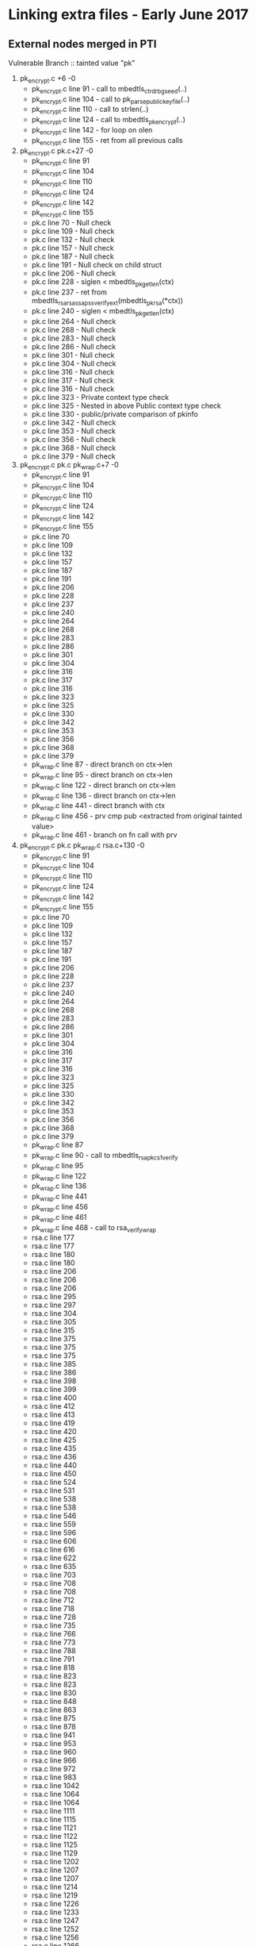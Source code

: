 * Linking extra files - Early June 2017
** External nodes merged in PTI
   Vulnerable Branch :: tainted value "pk"
   1. pk_encrypt.c +6 -0
      - pk_encrypt.c line 91  - call to mbedtls_ctr_drbg_seed(..)
      - pk_encrypt.c line 104 - call to pk_parse_public_keyfile(..)
      - pk_encrypt.c line 110 - call to strlen(..)
      - pk_encrypt.c line 124 - call to mbedtls_pk_encrypt(..)
      - pk_encrypt.c line 142 - for loop on olen
      - pk_encrypt.c line 155 - ret from all previous calls
   2. pk_encrypt.c pk.c+27 -0
      - pk_encrypt.c line 91
      - pk_encrypt.c line 104
      - pk_encrypt.c line 110
      - pk_encrypt.c line 124
      - pk_encrypt.c line 142
      - pk_encrypt.c line 155
      - pk.c line 70  - Null check
      - pk.c line 109 - Null check
      - pk.c line 132 - Null check
      - pk.c line 157 - Null check
      - pk.c line 187 - Null check
      - pk.c line 191 - Null check on child struct
      - pk.c line 206 - Null check
      - pk.c line 228 - siglen < mbedtls_pk_get_len(ctx)
      - pk.c line 237 - ret from mbedtls_rsa_rsassa_pss_verify_ext(mbedtls_pk_rsa(*ctx))
      - pk.c line 240 - siglen < mbedtls_pk_get_len(ctx)
      - pk.c line 264 - Null check
      - pk.c line 268 - Null check
      - pk.c line 283 - Null check
      - pk.c line 286 - Null check 
      - pk.c line 301 - Null check
      - pk.c line 304 - Null check
      - pk.c line 316 - Null check
      - pk.c line 317 - Null check
      - pk.c line 316 - Null check
      - pk.c line 323 - Private context type check
      - pk.c line 325 - Nested in above Public context type check
      - pk.c line 330 - public/private comparison of pkinfo
      - pk.c line 342 - Null check
      - pk.c line 353 - Null check
      - pk.c line 356 - Null check
      - pk.c line 368 - Null check
      - pk.c line 379 - Null check
   3. pk_encrypt.c pk.c pk_wrap.c+7 -0
      - pk_encrypt.c line 91
      - pk_encrypt.c line 104
      - pk_encrypt.c line 110
      - pk_encrypt.c line 124
      - pk_encrypt.c line 142
      - pk_encrypt.c line 155
      - pk.c line 70
      - pk.c line 109
      - pk.c line 132
      - pk.c line 157
      - pk.c line 187
      - pk.c line 191
      - pk.c line 206
      - pk.c line 228
      - pk.c line 237
      - pk.c line 240
      - pk.c line 264
      - pk.c line 268
      - pk.c line 283
      - pk.c line 286
      - pk.c line 301
      - pk.c line 304
      - pk.c line 316
      - pk.c line 317
      - pk.c line 316
      - pk.c line 323
      - pk.c line 325
      - pk.c line 330
      - pk.c line 342
      - pk.c line 353
      - pk.c line 356
      - pk.c line 368
      - pk.c line 379
      - pk_wrap.c line 87  - direct branch on ctx->len
      - pk_wrap.c line 95  - direct branch on ctx->len
      - pk_wrap.c line 122 - direct branch on ctx->len
      - pk_wrap.c line 136 - direct branch on ctx->len
      - pk_wrap.c line 441 - direct branch with ctx
      - pk_wrap.c line 456 - prv cmp pub <extracted from original tainted value>
      - pk_wrap.c line 461 - branch on fn call with prv
   4. pk_encrypt.c pk.c pk_wrap.c rsa.c+130 -0
      - pk_encrypt.c line 91
      - pk_encrypt.c line 104
      - pk_encrypt.c line 110
      - pk_encrypt.c line 124
      - pk_encrypt.c line 142
      - pk_encrypt.c line 155
      - pk.c line 70
      - pk.c line 109
      - pk.c line 132
      - pk.c line 157
      - pk.c line 187
      - pk.c line 191
      - pk.c line 206
      - pk.c line 228
      - pk.c line 237
      - pk.c line 240
      - pk.c line 264
      - pk.c line 268
      - pk.c line 283
      - pk.c line 286
      - pk.c line 301
      - pk.c line 304
      - pk.c line 316
      - pk.c line 317
      - pk.c line 316
      - pk.c line 323
      - pk.c line 325
      - pk.c line 330
      - pk.c line 342
      - pk.c line 353
      - pk.c line 356
      - pk.c line 368
      - pk.c line 379
      - pk_wrap.c line 87
      - pk_wrap.c line 90 - call to mbedtls_rsa_pkcs1_verify
      - pk_wrap.c line 95
      - pk_wrap.c line 122
      - pk_wrap.c line 136
      - pk_wrap.c line 441
      - pk_wrap.c line 456
      - pk_wrap.c line 461
      - pk_wrap.c line 468 - call to rsa_verify_wrap
      - rsa.c line 177
      - rsa.c line 177
      - rsa.c line 180
      - rsa.c line 180
      - rsa.c line 206
      - rsa.c line 206
      - rsa.c line 206
      - rsa.c line 295
      - rsa.c line 297
      - rsa.c line 304
      - rsa.c line 305
      - rsa.c line 315
      - rsa.c line 375
      - rsa.c line 375
      - rsa.c line 375
      - rsa.c line 385
      - rsa.c line 386
      - rsa.c line 398
      - rsa.c line 399
      - rsa.c line 400
      - rsa.c line 412
      - rsa.c line 413
      - rsa.c line 419
      - rsa.c line 420
      - rsa.c line 425
      - rsa.c line 435
      - rsa.c line 436
      - rsa.c line 440
      - rsa.c line 450
      - rsa.c line 524
      - rsa.c line 531
      - rsa.c line 538
      - rsa.c line 538
      - rsa.c line 546
      - rsa.c line 559
      - rsa.c line 596
      - rsa.c line 606
      - rsa.c line 616
      - rsa.c line 622
      - rsa.c line 635
      - rsa.c line 703
      - rsa.c line 708
      - rsa.c line 708
      - rsa.c line 712
      - rsa.c line 718
      - rsa.c line 728
      - rsa.c line 735
      - rsa.c line 766
      - rsa.c line 773
      - rsa.c line 788
      - rsa.c line 791
      - rsa.c line 818
      - rsa.c line 823
      - rsa.c line 823
      - rsa.c line 830
      - rsa.c line 848
      - rsa.c line 863
      - rsa.c line 875
      - rsa.c line 878
      - rsa.c line 941
      - rsa.c line 953
      - rsa.c line 960
      - rsa.c line 966
      - rsa.c line 972
      - rsa.c line 983
      - rsa.c line 1042
      - rsa.c line 1064
      - rsa.c line 1064
      - rsa.c line 1111
      - rsa.c line 1115
      - rsa.c line 1121
      - rsa.c line 1122
      - rsa.c line 1125
      - rsa.c line 1129
      - rsa.c line 1202
      - rsa.c line 1207
      - rsa.c line 1207
      - rsa.c line 1214
      - rsa.c line 1219
      - rsa.c line 1226
      - rsa.c line 1233
      - rsa.c line 1247
      - rsa.c line 1252
      - rsa.c line 1256
      - rsa.c line 1266
      - rsa.c line 1266
      - rsa.c line 1269
      - rsa.c line 1269
      - rsa.c line 1279
      - rsa.c line 1279
      - rsa.c line 1315
      - rsa.c line 1348
      - rsa.c line 1353
      - rsa.c line 1353
      - rsa.c line 1360
      - rsa.c line 1365
      - rsa.c line 1365
      - rsa.c line 1368
      - rsa.c line 1370
      - rsa.c line 1370
      - rsa.c line 1378
      - rsa.c line 1396
      - rsa.c line 1400
      - rsa.c line 1403
      - rsa.c line 1407
      - rsa.c line 1410
      - rsa.c line 1419
      - rsa.c line 1425
      - rsa.c line 1428
      - rsa.c line 1431
      - rsa.c line 1439
      - rsa.c line 1655
      - rsa.c line 1667
      - rsa.c line 1694
      - rsa.c line 1706
      - rsa.c line 332
      - rsa.c line 335
      - rsa.c line 336
      - rsa.c line 337
      - rsa.c line 338
      - rsa.c line 348
      - rsa.c line 349
      - rsa.c line 350
      - rsa.c line 353
      - rsa.c line 354
      - rsa.c line 483
      - rsa.c line 486
      - rsa.c line 494
   5. pk_encrypt.c pk.c pk_wrap.c rsa.c pkparse.c - T:346 +176 -0
      - pk_encrypt.c line 91
      - pk_encrypt.c line 104
      - pk_encrypt.c line 110
      - pk_encrypt.c line 124
      - pk_encrypt.c line 142
      - pk_encrypt.c line 155
      - pk.c line 70
      - pk.c line 109
      - pk.c line 132
      - pk.c line 157
      - pk.c line 187
      - pk.c line 191
      - pk.c line 206
      - pk.c line 228
      - pk.c line 237
      - pk.c line 240
      - pk.c line 264
      - pk.c line 268
      - pk.c line 283
      - pk.c line 286
      - pk.c line 301
      - pk.c line 304
      - pk.c line 316
      - pk.c line 317
      - pk.c line 316
      - pk.c line 323
      - pk.c line 325
      - pk.c line 330
      - pk.c line 342
      - pk.c line 353
      - pk.c line 356
      - pk.c line 368
      - pk.c line 379
      - pk_wrap.c line 87
      - pk_wrap.c line 90
      - pk_wrap.c line 95
      - pk_wrap.c line 122
      - pk_wrap.c line 136
      - pk_wrap.c line 441
      - pk_wrap.c line 456
      - pk_wrap.c line 461
      - pk_wrap.c line 468
      - rsa.c line 177
      - rsa.c line 177
      - rsa.c line 180
      - rsa.c line 180
      - rsa.c line 184
      - rsa.c line 184
      - rsa.c line 188
      - rsa.c line 188
      - rsa.c line 206
      - rsa.c line 206
      - rsa.c line 206
      - rsa.c line 214
      - rsa.c line 215
      - rsa.c line 216
      - rsa.c line 217
      - rsa.c line 219
      - rsa.c line 225
      - rsa.c line 226
      - rsa.c line 227
      - rsa.c line 231
      - rsa.c line 232
      - rsa.c line 233
      - rsa.c line 234
      - rsa.c line 248
      - rsa.c line 251
      - rsa.c line 262
      - rsa.c line 295
      - rsa.c line 297
      - rsa.c line 304
      - rsa.c line 305
      - rsa.c line 315
      - rsa.c line 375
      - rsa.c line 375
      - rsa.c line 375
      - rsa.c line 385
      - rsa.c line 386
      - rsa.c line 398
      - rsa.c line 399
      - rsa.c line 400
      - rsa.c line 412
      - rsa.c line 413
      - rsa.c line 419
      - rsa.c line 420
      - rsa.c line 425
      - rsa.c line 435
      - rsa.c line 436
      - rsa.c line 440
      - rsa.c line 450
      - rsa.c line 524
      - rsa.c line 531
      - rsa.c line 538
      - rsa.c line 538
      - rsa.c line 546
      - rsa.c line 559
      - rsa.c line 596
      - rsa.c line 606
      - rsa.c line 616
      - rsa.c line 622
      - rsa.c line 635
      - rsa.c line 703
      - rsa.c line 708
      - rsa.c line 708
      - rsa.c line 712
      - rsa.c line 718
      - rsa.c line 728
      - rsa.c line 735
      - rsa.c line 766
      - rsa.c line 773
      - rsa.c line 788
      - rsa.c line 791
      - rsa.c line 818
      - rsa.c line 823
      - rsa.c line 823
      - rsa.c line 830
      - rsa.c line 848
      - rsa.c line 863
      - rsa.c line 875
      - rsa.c line 878
      - rsa.c line 941
      - rsa.c line 953
      - rsa.c line 960
      - rsa.c line 966
      - rsa.c line 972
      - rsa.c line 983
      - rsa.c line 1042
      - rsa.c line 1064
      - rsa.c line 1064
      - rsa.c line 1111
      - rsa.c line 1115
      - rsa.c line 1121
      - rsa.c line 1122
      - rsa.c line 1125
      - rsa.c line 1129
      - rsa.c line 1202
      - rsa.c line 1207
      - rsa.c line 1207
      - rsa.c line 1214
      - rsa.c line 1219
      - rsa.c line 1226
      - rsa.c line 1233
      - rsa.c line 1247
      - rsa.c line 1252
      - rsa.c line 1256
      - rsa.c line 1266
      - rsa.c line 1266
      - rsa.c line 1269
      - rsa.c line 1269
      - rsa.c line 1279
      - rsa.c line 1279
      - rsa.c line 1315
      - rsa.c line 1348
      - rsa.c line 1353
      - rsa.c line 1353
      - rsa.c line 1360
      - rsa.c line 1365
      - rsa.c line 1365
      - rsa.c line 1368
      - rsa.c line 1370
      - rsa.c line 1370
      - rsa.c line 1378
      - rsa.c line 1396
      - rsa.c line 1400
      - rsa.c line 1403
      - rsa.c line 1407
      - rsa.c line 1410
      - rsa.c line 1419
      - rsa.c line 1425
      - rsa.c line 1428
      - rsa.c line 1431
      - rsa.c line 1439
      - rsa.c line 1641
      - rsa.c line 1655
      - rsa.c line 1667
      - rsa.c line 1694
      - rsa.c line 1706
      - rsa.c line 332
      - rsa.c line 335
      - rsa.c line 336
      - rsa.c line 337
      - rsa.c line 338
      - rsa.c line 348
      - rsa.c line 349
      - rsa.c line 350
      - rsa.c line 353
      - rsa.c line 354
      - rsa.c line 483
      - rsa.c line 486
      - rsa.c line 494
      - pkparse.c line 83
      - pkparse.c line 96
      - pkparse.c line 96
      - pkparse.c line 103
      - pkparse.c line 1076
      - pkparse.c line 1076
      - pkparse.c line 1084
      - pkparse.c line 1089
      - pkparse.c line 1099
      - pkparse.c line 1101
      - pkparse.c line 1103
      - pkparse.c line 1109
      - pkparse.c line 1109
      - pkparse.c line 1116
      - pkparse.c line 1121
      - pkparse.c line 1131
      - pkparse.c line 1133
      - pkparse.c line 1135
      - pkparse.c line 1140
      - pkparse.c line 1140
      - pkparse.c line 1147
      - pkparse.c line 1149
      - pkparse.c line 1158
      - pkparse.c line 1163
      - pkparse.c line 1163
      - pkparse.c line 1170
      - pkparse.c line 1172
      - pkparse.c line 1182
      - pkparse.c line 1199
      - pkparse.c line 1207
      - pkparse.c line 1213
      - pkparse.c line 1222
      - pkparse.c line 1235
      - pkparse.c line 1262
      - pkparse.c line 1262
      - pkparse.c line 1270
      - pkparse.c line 1278
      - pkparse.c line 590
      - pkparse.c line 598
      - pkparse.c line 601
      - pkparse.c line 604
      - pkparse.c line 615
      - pkparse.c line 621
      - pkparse.c line 621
      - pkparse.c line 624
      - pkparse.c line 630
      - pkparse.c line 630
      - pkparse.c line 634
      - pkparse.c line 68
      - pkparse.c line 671
      - pkparse.c line 679
      - pkparse.c line 684
      - pkparse.c line 689
      - pkparse.c line 690
      - pkparse.c line 691
      - pkparse.c line 692
      - pkparse.c line 693
      - pkparse.c line 694
      - pkparse.c line 695
      - pkparse.c line 689
      - pkparse.c line 704
      - pkparse.c line 711
      - pkparse.c line 747
      - pkparse.c line 755
      - pkparse.c line 758
      - pkparse.c line 761
      - pkparse.c line 764
      - pkparse.c line 773
      - pkparse.c line 778
      - pkparse.c line 781
      - pkparse.c line 781
      - pkparse.c line 788
      - pkparse.c line 798
      - pkparse.c line 803
      - pkparse.c line 806
      - pkparse.c line 810
      - pkparse.c line 818
      - pkparse.c line 822
      - pkparse.c line 829
      - pkparse.c line 837
      - pkparse.c line 879
      - pkparse.c line 887
      - pkparse.c line 890
      - pkparse.c line 893
      - pkparse.c line 896
      - pkparse.c line 899
      - pkparse.c line 910
      - pkparse.c line 912
      - pkparse.c line 920
      - pkparse.c line 920
      - pkparse.c line 922
      - pkparse.c line 922
      - pkparse.c line 959
      - pkparse.c line 976
      - pkparse.c line 984
      - pkparse.c line 987
      - pkparse.c line 990
      - pkparse.c line 999
      - pkparse.c line 1003
      - pkparse.c line 1011
      - pkparse.c line 1013
      - pkparse.c line 1024
      - pkparse.c line 1032
      - pkparse.c line 1034
      - pkparse.c line 1037
      - pkparse.c line 557
      - pkparse.c line 566
      - pkparse.c line 567
      - pkparse.c line 567
      - pkparse.c line 566
      - pkparse.c line 517
      - pkparse.c line 521
      - pkparse.c line 525
      - pkparse.c line 525
      - pkparse.c line 529
      - pkparse.c line 449
      - pkparse.c line 457
      - pkparse.c line 467
      - pkparse.c line 467
      - pkparse.c line 470
      - pkparse.c line 488
      - pkparse.c line 424
      - pkparse.c line 237
      - pkparse.c line 240
      - pkparse.c line 240
      - pkparse.c line 249
      - pkparse.c line 263
      - pkparse.c line 266
      - pkparse.c line 275
      - pkparse.c line 280
      - pkparse.c line 293
      - pkparse.c line 303
      - pkparse.c line 303
      - pkparse.c line 311
      - pkparse.c line 311
      - pkparse.c line 320
      - pkparse.c line 323
      - pkparse.c line 330
      - pkparse.c line 333
      - pkparse.c line 340
      - pkparse.c line 341
      - pkparse.c line 341
      - pkparse.c line 342
      - pkparse.c line 343
      - pkparse.c line 344
      - pkparse.c line 356
      - pkparse.c line 380
      - pkparse.c line 384
      - pkparse.c line 387
      - pkparse.c line 387
      - pkparse.c line 407
      - pkparse.c line 407
      - pkparse.c line 184
      - pkparse.c line 182
      - pkparse.c line 192
      - pkparse.c line 200
** No external node merges in PTI
   Vulnerable Branch Test :: tainted value "pk"
   1. pk_encrypt.c - T:0
   2. pk_encrypt.c pk.c - T:4
        pk_encrypt.c line 124 - if ( (ret  = mbedtls_pk_encrypt ... )) 
        pk_encrypt.c line 155 - if( ret != 0 )
        pk.c line 237 - if ( ret != 0 ) :: from ret = mbedtls_rsa_rsassa_pss...(*ctx);
        pk.c line 301 - NULL CHECK
   3. pk_encrypt.c pk.c pk_wrap.c - T:4
        pk_encrypt.c line 124 - if ( (ret  = mbedtls_pk_encrypt ... ))
        pk_encrypt.c line 155 - if( ret != 0 )
        pk.c line 237 - if ( ret != 0 ) :: from ret = mbedtls_rsa_rsassa_pss...(*ctx);
        pk.c line 301 - NULL CHECK
   4. pk_encrypt.c pk.c pk_wrap.c rsa.c - T: 136
        pk_encrypt.c line 110 - strlen(argv[2] > 100)
        pk_encrypt.c line 124
        pk_encrypt.c line 142 - for (i = 0; i < olen i++)
        pk_encrypt.c line 155 
        pk.c line 237
        pk.c line 301
        pk_wrap.c line 87 - if ( sig_len < ctx->len )
        pk_wrap.c line 90 - if ( ( ret = mbedtls_rsa_pkcs1_verify (....) ) )
        pk_wrap.c line 95 - if ( sig_len < ctx->len )
        pk_wrap.c line 122 - if( ilen != ctx->len )
        pk_wrap.c line 136 - if  (*olen > osize) // note: olen = ctx->len
        pk_wrap.c line 441 - if ( ilen != rsa_alt->key_len_func(rsa_alt->key) )
        pk_wrap.c line 456 - if ( rsa_alt_get_bitlen( prv ) != rsa_get_bitlen( pub ) )
        pk_wrap.c line 461 - if ( ( ret = rsa_alt_sign_wrap(....) )
        pk_wrap.c line 468 - if ( rsa_verify_wrap( ...) != 0 )
        rsa.c line 177
        rsa.c line 177
        rsa.c line 180
        rsa.c line 180
        rsa.c line 206
        rsa.c line 206
        rsa.c line 206
        rsa.c line 295
        rsa.c line 297
        rsa.c line 304
        rsa.c line 305
        rsa.c line 315
        rsa.c line 375
        rsa.c line 375
        rsa.c line 375
        rsa.c line 385
        rsa.c line 386
        rsa.c line 398
        rsa.c line 399
        rsa.c line 400
        rsa.c line 412
        rsa.c line 413
        rsa.c line 419
        rsa.c line 420
        rsa.c line 425
        rsa.c line 435
        rsa.c line 436
        rsa.c line 440
        rsa.c line 450
        rsa.c line 524
        rsa.c line 531
        rsa.c line 538
        rsa.c line 538
        rsa.c line 546
        rsa.c line 559
        rsa.c line 596
        rsa.c line 606
        rsa.c line 616
        rsa.c line 622
        rsa.c line 635
        rsa.c line 703
        rsa.c line 708
        rsa.c line 708
        rsa.c line 712
        rsa.c line 718
        rsa.c line 728
        rsa.c line 735
        rsa.c line 766
        rsa.c line 773
        rsa.c line 788
        rsa.c line 791
        rsa.c line 818
        rsa.c line 823
        rsa.c line 823
        rsa.c line 830
        rsa.c line 848
        rsa.c line 863
        rsa.c line 875
        rsa.c line 878
        rsa.c line 941
        rsa.c line 953
        rsa.c line 960
        rsa.c line 966
        rsa.c line 972
        rsa.c line 983
        rsa.c line 1042
        rsa.c line 1064
        rsa.c line 1064
        rsa.c line 1111
        rsa.c line 1115
        rsa.c line 1121
        rsa.c line 1122
        rsa.c line 1125
        rsa.c line 1129
        rsa.c line 1202
        rsa.c line 1207
        rsa.c line 1207
        rsa.c line 1214
        rsa.c line 1219
        rsa.c line 1226
        rsa.c line 1233
        rsa.c line 1247
        rsa.c line 1252
        rsa.c line 1256
        rsa.c line 1266
        rsa.c line 1266
        rsa.c line 1269
        rsa.c line 1269
        rsa.c line 1279
        rsa.c line 1315
        rsa.c line 1348
        rsa.c line 1353
        rsa.c line 1353
        rsa.c line 1360
        rsa.c line 1370
        rsa.c line 1378
        rsa.c line 1396
        rsa.c line 1400
        rsa.c line 1403
        rsa.c line 1407
        rsa.c line 1410
        rsa.c line 1425
        rsa.c line 1428
        rsa.c line 1439
        rsa.c line 1655
        rsa.c line 1667
        rsa.c line 1694
        rsa.c line 1706
        rsa.c line 332
        rsa.c line 335
        rsa.c line 336
        rsa.c line 337
        rsa.c line 338
        rsa.c line 348
        rsa.c line 349
        rsa.c line 350
        rsa.c line 353
        rsa.c line 354
        rsa.c line 483
        rsa.c line 486
        rsa.c line 494
   5. pk_encrypt.c pk.c pk_wrap.c rsa.c pkparse.c - T:276
      pk_encrypt.c line 104
      pk_encrypt.c line 110
      pk_encrypt.c line 124
      pk_encrypt.c line 142
      pk_encrypt.c line 155
      pk.c line 70
      pk.c line 109
      pk.c line 237
      pk.c line 301
      pk.c line 304
      pk_wrap.c line 87
      pk_wrap.c line 90
      pk_wrap.c line 95
      pk_wrap.c line 122
      pk_wrap.c line 136
      pk_wrap.c line 441
      pk_wrap.c line 456
      pk_wrap.c line 461
      pk_wrap.c line 468
      rsa.c line 177
      rsa.c line 177
      rsa.c line 180
      rsa.c line 180
      rsa.c line 184
      rsa.c line 184
      rsa.c line 188
      rsa.c line 188
      rsa.c line 206
      rsa.c line 206
      rsa.c line 206
      rsa.c line 214
      rsa.c line 215
      rsa.c line 216
      rsa.c line 217
      rsa.c line 219
      rsa.c line 225
      rsa.c line 226
      rsa.c line 227
      rsa.c line 231
      rsa.c line 232
      rsa.c line 233
      rsa.c line 234
      rsa.c line 248
      rsa.c line 251
      rsa.c line 262
      rsa.c line 295
      rsa.c line 297
      rsa.c line 304
      rsa.c line 305
      rsa.c line 315
      rsa.c line 375
      rsa.c line 375
      rsa.c line 375
      rsa.c line 385
      rsa.c line 386
      rsa.c line 398
      rsa.c line 399
      rsa.c line 400
      rsa.c line 412
      rsa.c line 413
      rsa.c line 419
      rsa.c line 420
      rsa.c line 425
      rsa.c line 435
      rsa.c line 436
      rsa.c line 440
      rsa.c line 450
      rsa.c line 524
      rsa.c line 531
      rsa.c line 538
      rsa.c line 538
      rsa.c line 546
      rsa.c line 559
      rsa.c line 596
      rsa.c line 606
      rsa.c line 616
      rsa.c line 622
      rsa.c line 635
      rsa.c line 703
      rsa.c line 708
      rsa.c line 708
      rsa.c line 712
      rsa.c line 718
      rsa.c line 728
      rsa.c line 735
      rsa.c line 766
      rsa.c line 773
      rsa.c line 788
      rsa.c line 791
      rsa.c line 818
      rsa.c line 823
      rsa.c line 823
      rsa.c line 830
      rsa.c line 848
      rsa.c line 863
      rsa.c line 875
      rsa.c line 878
      rsa.c line 941
      rsa.c line 953
      rsa.c line 960
      rsa.c line 966
      rsa.c line 972
      rsa.c line 983
      rsa.c line 1042
      rsa.c line 1064
      rsa.c line 1064
      rsa.c line 1111
      rsa.c line 1115
      rsa.c line 1121
      rsa.c line 1122
      rsa.c line 1125
      rsa.c line 1129
      rsa.c line 1202
      rsa.c line 1207
      rsa.c line 1207
      rsa.c line 1214
      rsa.c line 1219
      rsa.c line 1226
      rsa.c line 1233
      rsa.c line 1247
      rsa.c line 1252
      rsa.c line 1256
      rsa.c line 1266
      rsa.c line 1266
      rsa.c line 1269
      rsa.c line 1269
      rsa.c line 1279
      rsa.c line 1315
      rsa.c line 1348
      rsa.c line 1353
      rsa.c line 1353
      rsa.c line 1360
      rsa.c line 1370
      rsa.c line 1378
      rsa.c line 1396
      rsa.c line 1400
      rsa.c line 1403
      rsa.c line 1407
      rsa.c line 1410
      rsa.c line 1425
      rsa.c line 1428
      rsa.c line 1439
      rsa.c line 1641
      rsa.c line 1655
      rsa.c line 1667
      rsa.c line 1694
      rsa.c line 1706
      rsa.c line 332
      rsa.c line 335
      rsa.c line 336
      rsa.c line 337
      rsa.c line 338
      rsa.c line 348
      rsa.c line 349
      rsa.c line 350
      rsa.c line 353
      rsa.c line 354
      rsa.c line 483
      rsa.c line 486
      rsa.c line 494
      pkparse.c line 83
      pkparse.c line 103
      pkparse.c line 1076
      pkparse.c line 1084
      pkparse.c line 1089
      pkparse.c line 1099
      pkparse.c line 1101
      pkparse.c line 1103
      pkparse.c line 1109
      pkparse.c line 1116
      pkparse.c line 1121
      pkparse.c line 1131
      pkparse.c line 1133
      pkparse.c line 1135
      pkparse.c line 1140
      pkparse.c line 1147
      pkparse.c line 1149
      pkparse.c line 1158
      pkparse.c line 1163
      pkparse.c line 1170
      pkparse.c line 1172
      pkparse.c line 1182
      pkparse.c line 1199
      pkparse.c line 1207
      pkparse.c line 1213
      pkparse.c line 1222
      pkparse.c line 1235
      pkparse.c line 1262
      pkparse.c line 1270
      pkparse.c line 1278
      pkparse.c line 590
      pkparse.c line 598
      pkparse.c line 601
      pkparse.c line 604
      pkparse.c line 624
      pkparse.c line 630
      pkparse.c line 630
      pkparse.c line 634
      pkparse.c line 671
      pkparse.c line 679
      pkparse.c line 684
      pkparse.c line 689
      pkparse.c line 690
      pkparse.c line 691
      pkparse.c line 692
      pkparse.c line 693
      pkparse.c line 694
      pkparse.c line 695
      pkparse.c line 689
      pkparse.c line 704
      pkparse.c line 711
      pkparse.c line 747
      pkparse.c line 755
      pkparse.c line 761
      pkparse.c line 764
      pkparse.c line 773
      pkparse.c line 778
      pkparse.c line 781
      pkparse.c line 781
      pkparse.c line 788
      pkparse.c line 798
      pkparse.c line 803
      pkparse.c line 806
      pkparse.c line 810
      pkparse.c line 818
      pkparse.c line 822
      pkparse.c line 829
      pkparse.c line 837
      pkparse.c line 879
      pkparse.c line 887
      pkparse.c line 893
      pkparse.c line 896
      pkparse.c line 912
      pkparse.c line 922
      pkparse.c line 922
      pkparse.c line 1024
      pkparse.c line 557
      pkparse.c line 567
      pkparse.c line 567
      pkparse.c line 566
      pkparse.c line 517
      pkparse.c line 521
      pkparse.c line 525
      pkparse.c line 525
      pkparse.c line 529
      pkparse.c line 449
      pkparse.c line 457
      pkparse.c line 467
      pkparse.c line 467
      pkparse.c line 470
      pkparse.c line 488
      pkparse.c line 424
      pkparse.c line 237
      pkparse.c line 249
      pkparse.c line 263
      pkparse.c line 275
      pkparse.c line 280
      pkparse.c line 293
      pkparse.c line 303
      pkparse.c line 303
      pkparse.c line 311
      pkparse.c line 311
      pkparse.c line 320
      pkparse.c line 323
      pkparse.c line 330
      pkparse.c line 333
      pkparse.c line 340
      pkparse.c line 341
      pkparse.c line 341
      pkparse.c line 343
      pkparse.c line 344
      pkparse.c line 356
      pkparse.c line 184
      pkparse.c line 182
      pkparse.c line 192
      pkparse.c line 200
* Tests with working separable structs/arrays
** HandleConversion Branch
   Tainted! Function mbedtls_pk_ec Arg: pk.coerce0
   Tainted! Function mbedtls_pk_ec Arg: pk.coerce1
   Tainted! Function mbedtls_pk_rsa77 Arg: pk.coerce0
   Tainted! Function mbedtls_pk_rsa77 Arg: pk.coerce1
   Tainted! Function mbedtls_rsa_check_privkey Arg: ctx
   Tainted! Function mbedtls_rsa_check_pubkey Arg: ctx
   Tainted! Function mbedtls_rsa_free Arg: ctx
   Tainted! Function pk_get_ecpubkey Arg: key
   Tainted! Function pk_get_rsapubkey Arg: rsa
   Tainted! Function pk_parse_key_pkcs1_der Arg: rsa
   Tainted! Function pk_parse_key_sec1_der Arg: eck
   Tainted! Function pk_use_ecparams Arg: grp
   Tainted! include/mbedtls/pk.h line 143
   Tainted! include/mbedtls/pk.h line 156
   Tainted! pk.c line 109
   Tainted! pk.c line 301
   Tainted! pk.c line 304
   Tainted! pk.c line 307
   Tainted! pk.c line 309
   Tainted! pk.c line 70
   Tainted! pk.c line 73
   Tainted! pk_encrypt.c line 104
   Tainted! pk_encrypt.c line 106
   Tainted! pk_encrypt.c line 124
   Tainted! pk_encrypt.c line 126
   Tainted! pk_encrypt.c line 128
   Tainted! pk_encrypt.c line 155
   Tainted! pk_encrypt.c line 157
   Tainted! pk_encrypt.c line 167
   Tainted! pk_encrypt.c line 95
   Tainted! pkparse.c line 1054
   Tainted! pkparse.c line 1055
   Tainted! pkparse.c line 1084
   Tainted! pkparse.c line 1090
   Tainted! pkparse.c line 1091
   Tainted! pkparse.c line 1097
   Tainted! pkparse.c line 1099
   Tainted! pkparse.c line 1101
   Tainted! pkparse.c line 1103
   Tainted! pkparse.c line 1104
   Tainted! pkparse.c line 1116
   Tainted! pkparse.c line 1122
   Tainted! pkparse.c line 1123
   Tainted! pkparse.c line 1129
   Tainted! pkparse.c line 1131
   Tainted! pkparse.c line 1133
   Tainted! pkparse.c line 1135
   Tainted! pkparse.c line 1136
   Tainted! pkparse.c line 1147
   Tainted! pkparse.c line 1149
   Tainted! pkparse.c line 1150
   Tainted! pkparse.c line 1156
   Tainted! pkparse.c line 1158
   Tainted! pkparse.c line 1159
   Tainted! pkparse.c line 1170
   Tainted! pkparse.c line 1172
   Tainted! pkparse.c line 1174
   Tainted! pkparse.c line 1180
   Tainted! pkparse.c line 1182
   Tainted! pkparse.c line 1183
   Tainted! pkparse.c line 1199
   Tainted! pkparse.c line 1200
   Tainted! pkparse.c line 1207
   Tainted! pkparse.c line 1209
   Tainted! pkparse.c line 1213
   Tainted! pkparse.c line 1223
   Tainted! pkparse.c line 1236
   Tainted! pkparse.c line 1245
   Tainted! pkparse.c line 1270
   Tainted! pkparse.c line 1278
   Tainted! pkparse.c line 1281
   Tainted! pkparse.c line 1286
   Tainted! pkparse.c line 1292
   Tainted! pkparse.c line 1293
   Tainted! pkparse.c line 131
   Tainted! pkparse.c line 134
   Tainted! pkparse.c line 136
   Tainted! pkparse.c line 142
   Tainted! pkparse.c line 143
   Tainted! pkparse.c line 155
   Tainted! pkparse.c line 157
   Tainted! pkparse.c line 162
   Tainted! pkparse.c line 163
   Tainted! pkparse.c line 458
   Tainted! pkparse.c line 467
   Tainted! pkparse.c line 470
   Tainted! pkparse.c line 471
   Tainted! pkparse.c line 474
   Tainted! pkparse.c line 488
   Tainted! pkparse.c line 489
   Tainted! pkparse.c line 491
   Tainted! pkparse.c line 499
   Tainted! pkparse.c line 519
   Tainted! pkparse.c line 525
   Tainted! pkparse.c line 526
   Tainted! pkparse.c line 527
   Tainted! pkparse.c line 533
   Tainted! pkparse.c line 536
   Tainted! pkparse.c line 539
   Tainted! pkparse.c line 593
   Tainted! pkparse.c line 599
   Tainted! pkparse.c line 602
   Tainted! pkparse.c line 612
   Tainted! pkparse.c line 617
   Tainted! pkparse.c line 623
   Tainted! pkparse.c line 624
   Tainted! pkparse.c line 625
   Tainted! pkparse.c line 630
   Tainted! pkparse.c line 634
   Tainted! pkparse.c line 637
   Tainted! pkparse.c line 638
   Tainted! pkparse.c line 674
   Tainted! pkparse.c line 679
   Tainted! pkparse.c line 681
   Tainted! pkparse.c line 684
   Tainted! pkparse.c line 689
   Tainted! pkparse.c line 690
   Tainted! pkparse.c line 691
   Tainted! pkparse.c line 692
   Tainted! pkparse.c line 693
   Tainted! pkparse.c line 694
   Tainted! pkparse.c line 695
   Tainted! pkparse.c line 696
   Tainted! pkparse.c line 698
   Tainted! pkparse.c line 699
   Tainted! pkparse.c line 702
   Tainted! pkparse.c line 706
   Tainted! pkparse.c line 711
   Tainted! pkparse.c line 713
   Tainted! pkparse.c line 714
   Tainted! pkparse.c line 718
   Tainted! pkparse.c line 750
   Tainted! pkparse.c line 756
   Tainted! pkparse.c line 762
   Tainted! pkparse.c line 764
   Tainted! pkparse.c line 766
   Tainted! pkparse.c line 767
   Tainted! pkparse.c line 782
   Tainted! pkparse.c line 784
   Tainted! pkparse.c line 785
   Tainted! pkparse.c line 788
   Tainted! pkparse.c line 790
   Tainted! pkparse.c line 791
   Tainted! pkparse.c line 804
   Tainted! pkparse.c line 810
   Tainted! pkparse.c line 818
   Tainted! pkparse.c line 822
   Tainted! pkparse.c line 824
   Tainted! pkparse.c line 825
   Tainted! pkparse.c line 830
   Tainted! pkparse.c line 831
   Tainted! pkparse.c line 833
   Tainted! pkparse.c line 834
   Tainted! pkparse.c line 837
   Tainted! pkparse.c line 839
   Tainted! pkparse.c line 840
   Tainted! pkparse.c line 844
   Tainted! pkparse.c line 882
   Tainted! pkparse.c line 888
   Tainted! pkparse.c line 891
   Tainted! pkparse.c line 894
   Tainted! pkparse.c line 897
   Tainted! pkparse.c line 907
   Tainted! pkparse.c line 912
   Tainted! pkparse.c line 915
   Tainted! pkparse.c line 922
   Tainted! pkparse.c line 923
   Tainted! pkparse.c line 926
   Tainted! pkparse.c line 933
   Tainted! rsa.c line 1519
   Tainted! rsa.c line 1520
   Tainted! rsa.c line 1521
   Tainted! rsa.c line 1522
   Tainted! rsa.c line 1523
   Tainted! rsa.c line 1642
   Tainted! rsa.c line 177
   Tainted! rsa.c line 180
   Tainted! rsa.c line 181
   Tainted! rsa.c line 184
   Tainted! rsa.c line 185
   Tainted! rsa.c line 188
   Tainted! rsa.c line 189
   Tainted! rsa.c line 203
   Tainted! rsa.c line 204
   Tainted! rsa.c line 206
   Tainted! rsa.c line 214
   Tainted! rsa.c line 215
   Tainted! rsa.c line 216
   Tainted! rsa.c line 217
   Tainted! rsa.c line 219
   Tainted! rsa.c line 225
   Tainted! rsa.c line 226
   Tainted! rsa.c line 227
   Tainted! rsa.c line 231
   Tainted! rsa.c line 232
   Tainted! rsa.c line 233
   Tainted! rsa.c line 234
   Tainted! rsa.c line 248
   Tainted! rsa.c line 249
   Tainted! rsa.c line 251
   Tainted! rsa.c line 252
   Tainted! rsa.c line 263
   Tainted! rsa.c line 255
** Master Branch
    Tainted! Function mbedtls_pk_ec Arg: pk.coerce1
    Tainted! Function mbedtls_pk_encrypt Arg: ilen
    Tainted! Function mbedtls_pk_parse_subpubkey Arg: end
    Tainted! Function mbedtls_pk_rsa77 Arg: pk.coerce0
    Tainted! Function mbedtls_pk_rsa77 Arg: pk.coerce1
    Tainted! Function mbedtls_rsa_check_privkey Arg: ctx
    Tainted! Function mbedtls_rsa_check_pubkey Arg: ctx
    Tainted! Function mbedtls_rsa_free Arg: ctx
    Tainted! Function mbedtls_rsa_private Arg: ctx
    Tainted! Function mbedtls_rsa_private Arg: output
    Tainted! Function mbedtls_rsa_public Arg: ctx
    Tainted! Function mbedtls_rsa_public Arg: input
    Tainted! Function mbedtls_rsa_public Arg: output
    Tainted! Function mbedtls_rsa_rsassa_pss_verify_ext Arg: ctx
    Tainted! Function mbedtls_rsa_rsassa_pss_verify_ext Arg: mgf1_hash_id
    Tainted! Function mgf_mask Arg: dlen
    Tainted! Function mgf_mask Arg: dst
    Tainted! Function mgf_mask Arg: slen
    Tainted! Function mgf_mask Arg: src
    Tainted! Function pk_get_ecparams Arg: end
    Tainted! Function pk_get_ecpubkey Arg: end
    Tainted! Function pk_get_ecpubkey Arg: key
    Tainted! Function pk_get_pk_alg Arg: end
    Tainted! Function pk_get_rsapubkey Arg: end
    Tainted! Function pk_get_rsapubkey Arg: rsa
    Tainted! Function pk_parse_key_pkcs1_der Arg: key
    Tainted! Function pk_parse_key_pkcs1_der Arg: rsa
    Tainted! Function pk_parse_key_sec1_der Arg: eck
    Tainted! Function pk_parse_key_sec1_der Arg: key
    Tainted! Function pk_use_ecparams Arg: grp
    Tainted! Function rsa_prepare_blinding Arg: ctx
    Tainted! Function rsa_verify_wrap Arg: sig_len
    Tainted! Unknown location
    Tainted! Unknown location for 
    Tainted! include/mbedtls/pk.h line 143
    Tainted! include/mbedtls/pk.h line 156
    Tainted! pk.c line 109
    Tainted! pk.c line 112
    Tainted! pk.c line 231
    Tainted! pk.c line 237
    Tainted! pk.c line 238
    Tainted! pk.c line 254
    Tainted! pk.c line 301
    Tainted! pk.c line 304
    Tainted! pk.c line 307
    Tainted! pk.c line 309
    Tainted! pk.c line 70
    Tainted! pk.c line 73
    Tainted! pk_encrypt.c line 104
    Tainted! pk_encrypt.c line 106
    Tainted! pk_encrypt.c line 110
    Tainted! pk_encrypt.c line 116
    Tainted! pk_encrypt.c line 124
    Tainted! pk_encrypt.c line 126
    Tainted! pk_encrypt.c line 128
    Tainted! pk_encrypt.c line 142
    Tainted! pk_encrypt.c line 143
    Tainted! pk_encrypt.c line 155
    Tainted! pk_encrypt.c line 157
    Tainted! pk_encrypt.c line 158
    Tainted! pk_encrypt.c line 167
    Tainted! pk_encrypt.c line 95
    Tainted! pk_encrypt.c line 99
    Tainted! pk_wrap.c line 111
    Tainted! pk_wrap.c line 113
    Tainted! pk_wrap.c line 115
    Tainted! pk_wrap.c line 122
    Tainted! pk_wrap.c line 125
    Tainted! pk_wrap.c line 127
    Tainted! pk_wrap.c line 134
    Tainted! pk_wrap.c line 136
    Tainted! pk_wrap.c line 139
    Tainted! pk_wrap.c line 141
    Tainted! pk_wrap.c line 207
    Tainted! pk_wrap.c line 410
    Tainted! pk_wrap.c line 425
    Tainted! pk_wrap.c line 427
    Tainted! pk_wrap.c line 429
    Tainted! pk_wrap.c line 441
    Tainted! pk_wrap.c line 444
    Tainted! pk_wrap.c line 446
    Tainted! pk_wrap.c line 456
    Tainted! pk_wrap.c line 461
    Tainted! pk_wrap.c line 463
    Tainted! pk_wrap.c line 465
    Tainted! pk_wrap.c line 468
    Tainted! pk_wrap.c line 469
    Tainted! pk_wrap.c line 475
    Tainted! pk_wrap.c line 73
    Tainted! pk_wrap.c line 87
    Tainted! pk_wrap.c line 90
    Tainted! pk_wrap.c line 92
    Tainted! pk_wrap.c line 93
    Tainted! pk_wrap.c line 95
    Tainted! pk_wrap.c line 99
    Tainted! pkparse.c line 1024
    Tainted! pkparse.c line 103
    Tainted! pkparse.c line 105
    Tainted! pkparse.c line 1054
    Tainted! pkparse.c line 1055
    Tainted! pkparse.c line 1076
    Tainted! pkparse.c line 1084
    Tainted! pkparse.c line 1090
    Tainted! pkparse.c line 1091
    Tainted! pkparse.c line 1097
    Tainted! pkparse.c line 1099
    Tainted! pkparse.c line 110
    Tainted! pkparse.c line 1101
    Tainted! pkparse.c line 1103
    Tainted! pkparse.c line 1104
    Tainted! pkparse.c line 1109
    Tainted! pkparse.c line 1116
    Tainted! pkparse.c line 1122
    Tainted! pkparse.c line 1123
    Tainted! pkparse.c line 1129
    Tainted! pkparse.c line 1131
    Tainted! pkparse.c line 1133
    Tainted! pkparse.c line 1135
    Tainted! pkparse.c line 1136
    Tainted! pkparse.c line 1140
    Tainted! pkparse.c line 1147
    Tainted! pkparse.c line 1149
    Tainted! pkparse.c line 1150
    Tainted! pkparse.c line 1156
    Tainted! pkparse.c line 1158
    Tainted! pkparse.c line 1159
    Tainted! pkparse.c line 1163
    Tainted! pkparse.c line 1170
    Tainted! pkparse.c line 1172
    Tainted! pkparse.c line 1174
    Tainted! pkparse.c line 1180
    Tainted! pkparse.c line 1182
    Tainted! pkparse.c line 1183
    Tainted! pkparse.c line 1199
    Tainted! pkparse.c line 1200
    Tainted! pkparse.c line 1207
    Tainted! pkparse.c line 1209
    Tainted! pkparse.c line 1213
    Tainted! pkparse.c line 1223
    Tainted! pkparse.c line 1236
    Tainted! pkparse.c line 1245
    Tainted! pkparse.c line 1262
    Tainted! pkparse.c line 1270
    Tainted! pkparse.c line 1278
    Tainted! pkparse.c line 1281
    Tainted! pkparse.c line 1286
    Tainted! pkparse.c line 1292
    Tainted! pkparse.c line 1293
    Tainted! pkparse.c line 131
    Tainted! pkparse.c line 134
    Tainted! pkparse.c line 136
    Tainted! pkparse.c line 142
    Tainted! pkparse.c line 143
    Tainted! pkparse.c line 155
    Tainted! pkparse.c line 157
    Tainted! pkparse.c line 162
    Tainted! pkparse.c line 163
    Tainted! pkparse.c line 181
    Tainted! pkparse.c line 182
    Tainted! pkparse.c line 184
    Tainted! pkparse.c line 192
    Tainted! pkparse.c line 194
    Tainted! pkparse.c line 197
    Tainted! pkparse.c line 198
    Tainted! pkparse.c line 200
    Tainted! pkparse.c line 205
    Tainted! pkparse.c line 230
    Tainted! pkparse.c line 231
    Tainted! pkparse.c line 237
    Tainted! pkparse.c line 238
    Tainted! pkparse.c line 249
    Tainted! pkparse.c line 250
    Tainted! pkparse.c line 251
    Tainted! pkparse.c line 253
    Tainted! pkparse.c line 263
    Tainted! pkparse.c line 264
    Tainted! pkparse.c line 267
    Tainted! pkparse.c line 272
    Tainted! pkparse.c line 275
    Tainted! pkparse.c line 276
    Tainted! pkparse.c line 280
    Tainted! pkparse.c line 293
    Tainted! pkparse.c line 294
    Tainted! pkparse.c line 295
    Tainted! pkparse.c line 297
    Tainted! pkparse.c line 303
    Tainted! pkparse.c line 304
    Tainted! pkparse.c line 306
    Tainted! pkparse.c line 309
    Tainted! pkparse.c line 311
    Tainted! pkparse.c line 312
    Tainted! pkparse.c line 314
    Tainted! pkparse.c line 317
    Tainted! pkparse.c line 320
    Tainted! pkparse.c line 321
    Tainted! pkparse.c line 323
    Tainted! pkparse.c line 330
    Tainted! pkparse.c line 331
    Tainted! pkparse.c line 333
    Tainted! pkparse.c line 334
    Tainted! pkparse.c line 340
    Tainted! pkparse.c line 341
    Tainted! pkparse.c line 343
    Tainted! pkparse.c line 344
    Tainted! pkparse.c line 351
    Tainted! pkparse.c line 356
    Tainted! pkparse.c line 357
    Tainted! pkparse.c line 366
    Tainted! pkparse.c line 424
    Tainted! pkparse.c line 432
    Tainted! pkparse.c line 449
    Tainted! pkparse.c line 457
    Tainted! pkparse.c line 458
    Tainted! pkparse.c line 467
    Tainted! pkparse.c line 470
    Tainted! pkparse.c line 471
    Tainted! pkparse.c line 474
    Tainted! pkparse.c line 488
    Tainted! pkparse.c line 489
    Tainted! pkparse.c line 491
    Tainted! pkparse.c line 497
    Tainted! pkparse.c line 499
    Tainted! pkparse.c line 517
    Tainted! pkparse.c line 518
    Tainted! pkparse.c line 519
    Tainted! pkparse.c line 521
    Tainted! pkparse.c line 525
    Tainted! pkparse.c line 526
    Tainted! pkparse.c line 527
    Tainted! pkparse.c line 529
    Tainted! pkparse.c line 533
    Tainted! pkparse.c line 536
    Tainted! pkparse.c line 539
    Tainted! pkparse.c line 557
    Tainted! pkparse.c line 558
    Tainted! pkparse.c line 567
    Tainted! pkparse.c line 568
    Tainted! pkparse.c line 574
    Tainted! pkparse.c line 590
    Tainted! pkparse.c line 591
    Tainted! pkparse.c line 593
    Tainted! pkparse.c line 596
    Tainted! pkparse.c line 598
    Tainted! pkparse.c line 599
    Tainted! pkparse.c line 601
    Tainted! pkparse.c line 602
    Tainted! pkparse.c line 604
    Tainted! pkparse.c line 612
    Tainted! pkparse.c line 617
    Tainted! pkparse.c line 623
    Tainted! pkparse.c line 624
    Tainted! pkparse.c line 625
    Tainted! pkparse.c line 630
    Tainted! pkparse.c line 634
    Tainted! pkparse.c line 637
    Tainted! pkparse.c line 638
    Tainted! pkparse.c line 652
    Tainted! pkparse.c line 653
    Tainted! pkparse.c line 671
    Tainted! pkparse.c line 672
    Tainted! pkparse.c line 674
    Tainted! pkparse.c line 677
    Tainted! pkparse.c line 679
    Tainted! pkparse.c line 681
    Tainted! pkparse.c line 684
    Tainted! pkparse.c line 689
    Tainted! pkparse.c line 690
    Tainted! pkparse.c line 691
    Tainted! pkparse.c line 692
    Tainted! pkparse.c line 693
    Tainted! pkparse.c line 694
    Tainted! pkparse.c line 695
    Tainted! pkparse.c line 696
    Tainted! pkparse.c line 698
    Tainted! pkparse.c line 699
    Tainted! pkparse.c line 702
    Tainted! pkparse.c line 704
    Tainted! pkparse.c line 706
    Tainted! pkparse.c line 711
    Tainted! pkparse.c line 713
    Tainted! pkparse.c line 714
    Tainted! pkparse.c line 718
    Tainted! pkparse.c line 733
    Tainted! pkparse.c line 734
    Tainted! pkparse.c line 747
    Tainted! pkparse.c line 748
    Tainted! pkparse.c line 750
    Tainted! pkparse.c line 753
    Tainted! pkparse.c line 755
    Tainted! pkparse.c line 756
    Tainted! pkparse.c line 761
    Tainted! pkparse.c line 762
    Tainted! pkparse.c line 764
    Tainted! pkparse.c line 766
    Tainted! pkparse.c line 767
    Tainted! pkparse.c line 770
    Tainted! pkparse.c line 773
    Tainted! pkparse.c line 778
    Tainted! pkparse.c line 779
    Tainted! pkparse.c line 781
    Tainted! pkparse.c line 782
    Tainted! pkparse.c line 784
    Tainted! pkparse.c line 785
    Tainted! pkparse.c line 788
    Tainted! pkparse.c line 790
    Tainted! pkparse.c line 791
    Tainted! pkparse.c line 798
    Tainted! pkparse.c line 799
    Tainted! pkparse.c line 801
    Tainted! pkparse.c line 803
    Tainted! pkparse.c line 804
    Tainted! pkparse.c line 806
    Tainted! pkparse.c line 810
    Tainted! pkparse.c line 818
    Tainted! pkparse.c line 822
    Tainted! pkparse.c line 824
    Tainted! pkparse.c line 825
    Tainted! pkparse.c line 83
    Tainted! pkparse.c line 830
    Tainted! pkparse.c line 831
    Tainted! pkparse.c line 833
    Tainted! pkparse.c line 834
    Tainted! pkparse.c line 837
    Tainted! pkparse.c line 839
    Tainted! pkparse.c line 840
    Tainted! pkparse.c line 844
    Tainted! pkparse.c line 859
    Tainted! pkparse.c line 86
    Tainted! pkparse.c line 87
    Tainted! pkparse.c line 879
    Tainted! pkparse.c line 880
    Tainted! pkparse.c line 882
    Tainted! pkparse.c line 885
    Tainted! pkparse.c line 887
    Tainted! pkparse.c line 888
    Tainted! pkparse.c line 89
    Tainted! pkparse.c line 891
    Tainted! pkparse.c line 893
    Tainted! pkparse.c line 894
    Tainted! pkparse.c line 896
    Tainted! pkparse.c line 897
    Tainted! pkparse.c line 907
    Tainted! pkparse.c line 912
    Tainted! pkparse.c line 915
    Tainted! pkparse.c line 92
    Tainted! pkparse.c line 922
    Tainted! pkparse.c line 923
    Tainted! pkparse.c line 926
    Tainted! pkparse.c line 933
    Tainted! pkparse.c line 99
    Tainted! rsa.c line 1001
    Tainted! rsa.c line 1006
    Tainted! rsa.c line 1008
    Tainted! rsa.c line 1009
    Tainted! rsa.c line 1011
    Tainted! rsa.c line 1012
    Tainted! rsa.c line 1013
    Tainted! rsa.c line 1014
    Tainted! rsa.c line 1042
    Tainted! rsa.c line 1045
    Tainted! rsa.c line 1046
    Tainted! rsa.c line 1057
    Tainted! rsa.c line 1062
    Tainted! rsa.c line 1064
    Tainted! rsa.c line 1067
    Tainted! rsa.c line 1068
    Tainted! rsa.c line 1069
    Tainted! rsa.c line 1070
    Tainted! rsa.c line 1071
    Tainted! rsa.c line 1075
    Tainted! rsa.c line 1088
    Tainted! rsa.c line 1089
    Tainted! rsa.c line 1090
    Tainted! rsa.c line 1091
    Tainted! rsa.c line 1092
    Tainted! rsa.c line 1093
    Tainted! rsa.c line 1094
    Tainted! rsa.c line 1095
    Tainted! rsa.c line 1096
    Tainted! rsa.c line 1097
    Tainted! rsa.c line 1098
    Tainted! rsa.c line 1099
    Tainted! rsa.c line 1100
    Tainted! rsa.c line 1104
    Tainted! rsa.c line 1110
    Tainted! rsa.c line 1111
    Tainted! rsa.c line 1114
    Tainted! rsa.c line 1115
    Tainted! rsa.c line 1117
    Tainted! rsa.c line 1121
    Tainted! rsa.c line 1122
    Tainted! rsa.c line 1125
    Tainted! rsa.c line 1126
    Tainted! rsa.c line 1127
    Tainted! rsa.c line 1129
    Tainted! rsa.c line 1135
    Tainted! rsa.c line 1138
    Tainted! rsa.c line 1139
    Tainted! rsa.c line 1141
    Tainted! rsa.c line 1142
    Tainted! rsa.c line 1157
    Tainted! rsa.c line 1161
    Tainted! rsa.c line 1167
    Tainted! rsa.c line 1174
    Tainted! rsa.c line 1202
    Tainted! rsa.c line 1205
    Tainted! rsa.c line 1207
    Tainted! rsa.c line 1210
    Tainted! rsa.c line 1211
    Tainted! rsa.c line 1212
    Tainted! rsa.c line 1214
    Tainted! rsa.c line 1215
    Tainted! rsa.c line 1219
    Tainted! rsa.c line 1226
    Tainted! rsa.c line 1229
    Tainted! rsa.c line 1232
    Tainted! rsa.c line 1233
    Tainted! rsa.c line 1236
    Tainted! rsa.c line 1237
    Tainted! rsa.c line 1244
    Tainted! rsa.c line 1247
    Tainted! rsa.c line 1250
    Tainted! rsa.c line 1252
    Tainted! rsa.c line 1256
    Tainted! rsa.c line 1259
    Tainted! rsa.c line 1262
    Tainted! rsa.c line 1264
    Tainted! rsa.c line 1266
    Tainted! rsa.c line 1269
    Tainted! rsa.c line 1270
    Tainted! rsa.c line 1277
    Tainted! rsa.c line 1280
    Tainted! rsa.c line 1291
    Tainted! rsa.c line 1292
    Tainted! rsa.c line 1297
    Tainted! rsa.c line 1301
    Tainted! rsa.c line 1315
    Tainted! rsa.c line 1316
    Tainted! rsa.c line 1319
    Tainted! rsa.c line 1321
    Tainted! rsa.c line 1348
    Tainted! rsa.c line 1351
    Tainted! rsa.c line 1353
    Tainted! rsa.c line 1356
    Tainted! rsa.c line 1357
    Tainted! rsa.c line 1358
    Tainted! rsa.c line 1360
    Tainted! rsa.c line 1361
    Tainted! rsa.c line 1370
    Tainted! rsa.c line 1376
    Tainted! rsa.c line 1378
    Tainted! rsa.c line 1391
    Tainted! rsa.c line 1396
    Tainted! rsa.c line 1397
    Tainted! rsa.c line 1400
    Tainted! rsa.c line 1403
    Tainted! rsa.c line 1404
    Tainted! rsa.c line 1407
    Tainted! rsa.c line 1410
    Tainted! rsa.c line 1425
    Tainted! rsa.c line 1428
    Tainted! rsa.c line 1439
    Tainted! rsa.c line 1443
    Tainted! rsa.c line 1458
    Tainted! rsa.c line 1462
    Tainted! rsa.c line 1468
    Tainted! rsa.c line 1475
    Tainted! rsa.c line 1519
    Tainted! rsa.c line 1520
    Tainted! rsa.c line 1521
    Tainted! rsa.c line 1522
    Tainted! rsa.c line 1523
    Tainted! rsa.c line 1642
    Tainted! rsa.c line 1655
    Tainted! rsa.c line 1656
    Tainted! rsa.c line 1667
    Tainted! rsa.c line 1669
    Tainted! rsa.c line 1677
    Tainted! rsa.c line 1694
    Tainted! rsa.c line 1695
    Tainted! rsa.c line 1706
    Tainted! rsa.c line 1707
    Tainted! rsa.c line 177
    Tainted! rsa.c line 180
    Tainted! rsa.c line 181
    Tainted! rsa.c line 184
    Tainted! rsa.c line 185
    Tainted! rsa.c line 188
    Tainted! rsa.c line 189
    Tainted! rsa.c line 203
    Tainted! rsa.c line 204
    Tainted! rsa.c line 206
    Tainted! rsa.c line 214
    Tainted! rsa.c line 215
    Tainted! rsa.c line 216
    Tainted! rsa.c line 217
    Tainted! rsa.c line 219
    Tainted! rsa.c line 225
    Tainted! rsa.c line 226
    Tainted! rsa.c line 227
    Tainted! rsa.c line 231
    Tainted! rsa.c line 232
    Tainted! rsa.c line 233
    Tainted! rsa.c line 234
    Tainted! rsa.c line 248
    Tainted! rsa.c line 249
    Tainted! rsa.c line 251
    Tainted! rsa.c line 252
    Tainted! rsa.c line 255
    Tainted! rsa.c line 263
    Tainted! rsa.c line 295
    Tainted! rsa.c line 297
    Tainted! rsa.c line 303
    Tainted! rsa.c line 304
    Tainted! rsa.c line 305
    Tainted! rsa.c line 315
    Tainted! rsa.c line 316
    Tainted! rsa.c line 319
    Tainted! rsa.c line 332
    Tainted! rsa.c line 335
    Tainted! rsa.c line 336
    Tainted! rsa.c line 337
    Tainted! rsa.c line 338
    Tainted! rsa.c line 348
    Tainted! rsa.c line 349
    Tainted! rsa.c line 350
    Tainted! rsa.c line 353
    Tainted! rsa.c line 354
    Tainted! rsa.c line 358
    Tainted! rsa.c line 359
    Tainted! rsa.c line 375
    Tainted! rsa.c line 385
    Tainted! rsa.c line 386
    Tainted! rsa.c line 398
    Tainted! rsa.c line 399
    Tainted! rsa.c line 400
    Tainted! rsa.c line 412
    Tainted! rsa.c line 413
    Tainted! rsa.c line 419
    Tainted! rsa.c line 420
    Tainted! rsa.c line 425
    Tainted! rsa.c line 435
    Tainted! rsa.c line 436
    Tainted! rsa.c line 439
    Tainted! rsa.c line 440
    Tainted! rsa.c line 450
    Tainted! rsa.c line 451
    Tainted! rsa.c line 454
    Tainted! rsa.c line 481
    Tainted! rsa.c line 483
    Tainted! rsa.c line 486
    Tainted! rsa.c line 487
    Tainted! rsa.c line 490
    Tainted! rsa.c line 494
    Tainted! rsa.c line 495
    Tainted! rsa.c line 499
    Tainted! rsa.c line 524
    Tainted! rsa.c line 530
    Tainted! rsa.c line 531
    Tainted! rsa.c line 534
    Tainted! rsa.c line 535
    Tainted! rsa.c line 538
    Tainted! rsa.c line 541
    Tainted! rsa.c line 543
    Tainted! rsa.c line 546
    Tainted! rsa.c line 547
    Tainted! rsa.c line 549
    Tainted! rsa.c line 552
    Tainted! rsa.c line 553
    Tainted! rsa.c line 554
    Tainted! rsa.c line 555
    Tainted! rsa.c line 556
    Tainted! rsa.c line 559
    Tainted! rsa.c line 562
    Tainted! rsa.c line 566
    Tainted! rsa.c line 570
    Tainted! rsa.c line 575
    Tainted! rsa.c line 576
    Tainted! rsa.c line 577
    Tainted! rsa.c line 578
    Tainted! rsa.c line 596
    Tainted! rsa.c line 603
    Tainted! rsa.c line 606
    Tainted! rsa.c line 609
    Tainted! rsa.c line 616
    Tainted! rsa.c line 622
    Tainted! rsa.c line 635
    Tainted! rsa.c line 642
    Tainted! rsa.c line 643
    Tainted! rsa.c line 644
    Tainted! rsa.c line 645
    Tainted! rsa.c line 658
    Tainted! rsa.c line 662
    Tainted! rsa.c line 668
    Tainted! rsa.c line 675
    Tainted! rsa.c line 703
    Tainted! rsa.c line 706
    Tainted! rsa.c line 708
    Tainted! rsa.c line 711
    Tainted! rsa.c line 712
    Tainted! rsa.c line 715
    Tainted! rsa.c line 718
    Tainted! rsa.c line 724
    Tainted! rsa.c line 725
    Tainted! rsa.c line 726
    Tainted! rsa.c line 728
    Tainted! rsa.c line 729
    Tainted! rsa.c line 735
    Tainted! rsa.c line 738
    Tainted! rsa.c line 743
    Tainted! rsa.c line 746
    Tainted! rsa.c line 750
    Tainted! rsa.c line 761
    Tainted! rsa.c line 763
    Tainted! rsa.c line 766
    Tainted! rsa.c line 767
    Tainted! rsa.c line 773
    Tainted! rsa.c line 775
    Tainted! rsa.c line 776
    Tainted! rsa.c line 779
    Tainted! rsa.c line 780
    Tainted! rsa.c line 788
    Tainted! rsa.c line 791
    Tainted! rsa.c line 794
    Tainted! rsa.c line 795
    Tainted! rsa.c line 798
    Tainted! rsa.c line 818
    Tainted! rsa.c line 821
    Tainted! rsa.c line 823
    Tainted! rsa.c line 826
    Tainted! rsa.c line 827
    Tainted! rsa.c line 828
    Tainted! rsa.c line 830
    Tainted! rsa.c line 831
    Tainted! rsa.c line 839
    Tainted! rsa.c line 844
    Tainted! rsa.c line 848
    Tainted! rsa.c line 850
    Tainted! rsa.c line 851
    Tainted! rsa.c line 854
    Tainted! rsa.c line 855
    Tainted! rsa.c line 859
    Tainted! rsa.c line 863
    Tainted! rsa.c line 865
    Tainted! rsa.c line 866
    Tainted! rsa.c line 869
    Tainted! rsa.c line 870
    Tainted! rsa.c line 873
    Tainted! rsa.c line 875
    Tainted! rsa.c line 878
    Tainted! rsa.c line 881
    Tainted! rsa.c line 882
    Tainted! rsa.c line 885
    Tainted! rsa.c line 899
    Tainted! rsa.c line 903
    Tainted! rsa.c line 909
    Tainted! rsa.c line 917
    Tainted! rsa.c line 941
    Tainted! rsa.c line 947
    Tainted! rsa.c line 953
    Tainted! rsa.c line 956
    Tainted! rsa.c line 959
    Tainted! rsa.c line 960
    Tainted! rsa.c line 963
    Tainted! rsa.c line 964
    Tainted! rsa.c line 966
    Tainted! rsa.c line 969
    Tainted! rsa.c line 972
    Tainted! rsa.c line 973
    Tainted! rsa.c line 977
    Tainted! rsa.c line 978
    Tainted! rsa.c line 979
    Tainted! rsa.c line 980
    Tainted! rsa.c line 983
    Tainted! rsa.c line 986
    Tainted! rsa.c line 991
    Tainted! rsa.c line 992
    Tainted! rsa.c line 993
    Tainted! rsa.c line 994
* Tests field-sensitivity - July 18
** Notes 
   Tainting a struct pointer "pk" does not taint the elements inside the
   structure.

** Vulnerable Branch Test :: tainted value "pk"
  #+BEGIN_SRC c 
// pk.h definition of tainted value
typedef struct
{
    const mbedtls_pk_info_t *   pk_info; /**< Public key informations        */
    void *                      pk_ctx;  /**< Underlying public key context  */
} mbedtls_pk_context;
#+END_SRC
   1. pk_encrypt.c - T: 0
   2. pk_encrypt.c pk.c - T: 1
        pk_encrypt.c line 124
        pk_encrypt.c line 155
        pk.c line 237
        pk.c line 301
   3. pk_encrypt.c pk.c pk_wrap.c - T: 4
        pk_encrypt.c line 124 - if( ( ret = mbedtls_pk_encrytp(&pk,..,..,..) != 0)
        pk_encrypt.c line 155 - if ( ret != 0 )
        pk.c line 237         - mbedtls_pk_verify_ext : if ( ret != 0 )
        pk.c line 301         - mbedtls_pk_encrypt : if (ctx == NULL || ctx->pk_info == NULL)
   4. pk_encrypt.c pk.c pk_wrap.c rsa.c - T: 42
        pk_encrypt.c line 124 - if( ( ret = mbedtls_pk_encrytp(&pk,..,..,..) != 0)
        pk_encrypt.c line 155 - if ( ret != 0 )
        pk.c line 237         - mbedtls_pk_verify_ext | if ( ret != 0 )
        pk.c line 301         - mbedtls_pk_encrypt : if (ctx == NULL || ctx->pk_info == NULL)
        pk_wrap.c line 90     - rsa_verify_wrap : mbedtls_rsa_pkcs1_verify(ctx .....)
        pk_wrap.c line 468    - rsa_alt_check_pair : if ( rsa_verify_wrap (....))
        rsa.c line 297        - mbedtls_rsa_public : if( mbedtls_mpi_cmp_mpi( &T, &ctx->N ) >= 0 )
        rsa.c line 304        - mbedtls_rsa_public : MBEDTLS_MPI_CHK(....);
        rsa.c line 315        - mbedtls_rsa_public : if( ret != 0 )
        rsa.c line 335        - rsa_prepare_blinding : MPI_CHK ( various ctx parameters)
          rsa.c line 336      - same as 355
          rsa.c line 337      - same as 355
          rsa.c line 338      - same as 355
        rsa.c line 348        - rsa_prepare_blinding : MBEDTLS_MPI_CHK( various ctx parameters)
          rsa.c line 349      - same as 348
        rsa.c line 350        - rsa_prepare_blinding : while( mbedtls_mpi_cmp_int( &ctx->Vi, 1 ) != 0 ); 
        rsa.c line 353        - rsa_prepare_blinding : MBEDTLS_MPI_CHK( various ctx parameters)
        rsa.c line 354        - rsa_prepare_blinding : MBEDTLS_MPI_CHK( various ctx parameters)
        rsa.c line 386        - mbedtls_rsa_private : if ( mbedtls_mpi_cmp_mpi(ctx->N)
        rsa.c line 398        - mbedtls_rsa_private : MBEDTLS_MPI_CHK( rsa_prepare_blinding(...))
        rsa.c line 399        - mbedtls_rsa_private : MBEDTLS_MPI_CHK( mbedtls_mpi_mul_mpi (...))
        rsa.c line 400        - mbedtls_rsa_private : MBEDTLS_MPI_CHK(mbedtls_mpi_mod_mpi (...) )
        rsa.c line 412        - mbedtls_rsa_private : MBEDTLS_MPI_CHK(mbedtls_mpi_exp_mod(...))
        rsa.c line 413        - mbedtls_rsa_private : MBEDTLS_MPI_CHK(mbedtls_mpi_exp_mod(...))
        rsa.c line 419        - mbedtls_rsa_private : MBEDTLS_MPI_CHK(mbedtls_mpi_mul_mpi(...))
        rsa.c line 420        - mbedtls_rsa_private : MBEDTLS_MPI_CHK(mbedtls_mpi_mod_mpi(...))
        rsa.c line 425        - mbedtls_rsa_private : MBEDTLS_MPI_CHK(mbedtls_mpi_mul_mpi(...))
        rsa.c line 435        - mbedtls_rsa_private : MBEDTLS_MPI_CHK(mbedtls_mpi_mul_mpi(...))
        rsa.c line 436        - mbedtls_rsa_private : MBEDTLS_MPI_CHK(mbedtls_mpi_mod_mpi(...))
        rsa.c line 450        - mbedtls_rsa_private : if (ret != 0)
        rsa.c line 728        - mbedtls_rsa_rsaes_oaep_decrypt : if ( ret != 0 )
        rsa.c line 830        - mbedtls_rsa_rsaes_pkcs1_v15_decrypt: if ( ret != 0)
        rsa.c line 1121       - mbedtls_rsa_rsassa_pkcs1_v15_sign : MBEDTLS_MPI_CHK(mbedtls_rsa_private(..))
        rsa.c line 1122       - mbedtls_rsa_rsassa_pkcs1_v15_sign : MBEDTLS_MPI_CHK(mbedtls_rsa_public(..))
        rsa.c line 1214       - mbedtls_rsa_rsassa_pss_verify_ext : if ( ret != 0)
        rsa.c line 1247       - mbedtls_rsa_rsassa_pss_verify_ext : if ( msb % 8 == 0)
        rsa.c line 1252       - mbedtls_rsa_rsassa_pss_verify_ext : if ( buf[0] >> ( 8 - siglen * 8 + msb ) )
        rsa.c line 1360       - mbedtls_rsa_rsassa_pkcs1_v15_verify :  if ( ret != 0 ) 
        rsa.c line 1655       - mbedtls_rsa_self_test : if (mbedtls_rsa_pkcs1_encrypt(...))
        rsa.c line 1667       - mbedtls_rsa_self_test : if (mbedtls_rsa_pkcs1_decrypt (...))
        rsa.c line 1694       - mbedtls_rsa_self_test : if (mbedtls_rsa_pkcs1_sign (...))
        rsa.c line 1706       - mbedtls_rsa_self_test : if (mbedtls_rsa_pkcs1_verify(...))
   5. pk_encrypt.c pk.c pk_wrap.c rsa.c pkparse.c - T: 111
        pk.c line 109
        pk.c line 237
        pk.c line 301
        pk.c line 70
        pk_encrypt.c line 104
        pk_encrypt.c line 124
        pk_encrypt.c line 155
        pk_wrap.c line 468
        pk_wrap.c line 90
        pkparse.c line 1084
        pkparse.c line 1089
        pkparse.c line 1099
        pkparse.c line 1101
        pkparse.c line 1103
        pkparse.c line 1116
        pkparse.c line 1121
        pkparse.c line 1131
        pkparse.c line 1133
        pkparse.c line 1135
        pkparse.c line 1147
        pkparse.c line 1149
        pkparse.c line 1158
        pkparse.c line 1170
        pkparse.c line 1172
        pkparse.c line 1182
        pkparse.c line 1199
        pkparse.c line 1207
        pkparse.c line 1213
        pkparse.c line 1222
        pkparse.c line 1235
        pkparse.c line 1270
        pkparse.c line 1278
        pkparse.c line 470
        pkparse.c line 488
        pkparse.c line 525
        pkparse.c line 624
        pkparse.c line 630
        pkparse.c line 634
        pkparse.c line 679
        pkparse.c line 689
        pkparse.c line 690
        pkparse.c line 691
        pkparse.c line 692
        pkparse.c line 693
        pkparse.c line 694
        pkparse.c line 695
        pkparse.c line 711
        pkparse.c line 764
        pkparse.c line 781
        pkparse.c line 788
        pkparse.c line 810
        pkparse.c line 818
        pkparse.c line 822
        pkparse.c line 829
        pkparse.c line 837
        pkparse.c line 912
        pkparse.c line 922
        rsa.c line 1121
        rsa.c line 1122
        rsa.c line 1214
        rsa.c line 1247
        rsa.c line 1252
        rsa.c line 1360
        rsa.c line 1641
        rsa.c line 1655
        rsa.c line 1667
        rsa.c line 1694
        rsa.c line 1706
        rsa.c line 184
        rsa.c line 188
        rsa.c line 214
        rsa.c line 215
        rsa.c line 216
        rsa.c line 217
        rsa.c line 219
        rsa.c line 225
        rsa.c line 226
        rsa.c line 227
        rsa.c line 231
        rsa.c line 232
        rsa.c line 233
        rsa.c line 234
        rsa.c line 248
        rsa.c line 251
        rsa.c line 262
        rsa.c line 297
        rsa.c line 304
        rsa.c line 315
        rsa.c line 335
        rsa.c line 336
        rsa.c line 337
        rsa.c line 338
        rsa.c line 348
        rsa.c line 349
        rsa.c line 350
        rsa.c line 353
        rsa.c line 354
        rsa.c line 386
        rsa.c line 398
        rsa.c line 399
        rsa.c line 400
        rsa.c line 412
        rsa.c line 413
        rsa.c line 419
        rsa.c line 420
        rsa.c line 425
        rsa.c line 435
        rsa.c line 436
        rsa.c line 450
        rsa.c line 728
        rsa.c line 830

* Testing RSA in projects/llvm-deps/rsa_test 
  Control test is don with commit *e0ed882*
  Experimental test is done with commit *baab0b5* 
  Tainted Values: P, Q, D  -- private key exponents 
** Control Results - T: 78
    rsa.c line 222 
    rsa.c line 251 
    rsa.c line 340 
    rsa.c line 350 
    rsa.c line 360 
    rsa.c line 377 
    rsa.c line 393 
    rsa.c line 426 
    rsa.c line 439 
    rsa.c line 481 
    rsa.c line 491 
    rsa.c line 525 
    rsa.c line 528 
    rsa.c line 536 
    rsa.c line 566 
    rsa.c line 573 
    rsa.c line 579 
    rsa.c line 588 
    rsa.c line 637 
    rsa.c line 645 
    rsa.c line 655 
    rsa.c line 661 
    rsa.c line 675 
    rsa.c line 743 
    rsa.c line 748 
    rsa.c line 752 
    rsa.c line 762 
    rsa.c line 797 
    rsa.c line 804 
    rsa.c line 819 
    rsa.c line 822 
    rsa.c line 849 
    rsa.c line 854 
    rsa.c line 861 
    rsa.c line 879 
    rsa.c line 894 
    rsa.c line 904 
    rsa.c line 907 
    rsa.c line 970 
    rsa.c line 983 
    rsa.c line 990 
    rsa.c line 996 
    rsa.c line 1003 
    rsa.c line 1073 
    rsa.c line 1095 
    rsa.c line 1143 
    rsa.c line 1146 
    rsa.c line 1147 
    rsa.c line 1150 
    rsa.c line 1154 
    rsa.c line 1227 
    rsa.c line 1232 
    rsa.c line 1239 
    rsa.c line 1244 
    rsa.c line 1252 
    rsa.c line 1259 
    rsa.c line 1278 
    rsa.c line 1288 
    rsa.c line 1291 
    rsa.c line 1301 
    rsa.c line 1336 
    rsa.c line 1369 
    rsa.c line 1374 
    rsa.c line 1381 
    rsa.c line 1391 
    rsa.c line 1399 
    rsa.c line 1416 
    rsa.c line 1420 
    rsa.c line 1423 
    rsa.c line 1427 
    rsa.c line 1430 
    rsa.c line 1445 
    rsa.c line 1448 
    rsa.c line 1459 
    rsa.c line 1673 
    rsa.c line 1685 
    rsa.c line 1712 
    rsa.c line 1724 

** Experimental Results - T: 28 
    rsa.c line 566 
    rsa.c line 573 
    rsa.c line 579 
    rsa.c line 588 
    rsa.c line 525 
    rsa.c line 528 
    rsa.c line 536 
    rsa.c line 637 
    rsa.c line 743 
    rsa.c line 752 
    rsa.c line 797 
    rsa.c line 804 
    rsa.c line 822 
    rsa.c line 849 
    rsa.c line 970 
    rsa.c line 983 
    rsa.c line 990 
    rsa.c line 996 
    rsa.c line 1003 
    rsa.c line 1073 
    rsa.c line 1227 
    rsa.c line 1252 
    rsa.c line 1259 
    rsa.c line 1301 
    rsa.c line 1336 
    rsa.c line 1369 
    rsa.c line 1673 
    rsa.c line 1712
* Manual Tracing through mbedtls_rsa_self_test
** Entry: mbedtls_rsa_self_test
   New test is done with commit *baab0b5*
   Original test is don with commit *e0ed882*
   Tainted Values: P, Q, D  -- private key exponents
*** Results for both tests: new test
   
   1. Call to mbedtls_rsa_init(&rsa, MBEDTLS_RSA_PKCS_V15, 0);
      Call to rsa_set_paddign(&rsa, padding, hash_id);
      Call to mbedtls_mutex_init
      - Results in new test: None
      - Results in original test: None
   2. Setting RSA variables
      #+BEGIN_SRC c
          MBEDTLS_MPI_CHK( mbedtls_mpi_read_string( &rsa.N , 16, RSA_N  ) );
          MBEDTLS_MPI_CHK( mbedtls_mpi_read_string( &rsa.E , 16, RSA_E  ) );
          MBEDTLS_MPI_CHK( mbedtls_mpi_read_string( &rsa.D , 16, RSA_D  ) );
          MBEDTLS_MPI_CHK( mbedtls_mpi_read_string( &rsa.P , 16, RSA_P  ) );
          MBEDTLS_MPI_CHK( mbedtls_mpi_read_string( &rsa.Q , 16, RSA_Q  ) );
          MBEDTLS_MPI_CHK( mbedtls_mpi_read_string( &rsa.DP, 16, RSA_DP ) );
          MBEDTLS_MPI_CHK( mbedtls_mpi_read_string( &rsa.DQ, 16, RSA_DQ ) );
          MBEDTLS_MPI_CHK( mbedtls_mpi_read_string( &rsa.QP, 16, RSA_QP ) );
      #+END_SRC
      MBEDTLS_MPI_CHK is defined in bignum.h - need to check if linked
      Notes: &rsa.D is not tainted, though rsa.D. No Tainted lines should appear
      - Result in new test: None
      - Result in original test: None
   3. RSA Key Validation
      #+BEGIN_SRC c
    if( verbose != 0 )
        mbedtls_printf( "  RSA key validation: " );

    if( mbedtls_rsa_check_pubkey(  &rsa ) != 0 ||
        mbedtls_rsa_check_privkey( &rsa ) != 0 )
    {
        if( verbose != 0 )
            mbedtls_printf( "failed\n" );

        return( 1 );
    }
      #+END_SRC
      Verbose is an int input to the self_test function, not tainted
      Call to mbedtls_rsa_check_pubkey( &rsa )
        Operates on rsa->N.p and rsa->E.p
      Call to mbedtls_rsa_check_privkey ( &rsa )
      - Operates on &P, &D, &Q
      - No branches should appear in the analysis here due to operation on
        address.
      - There would likely be flagged branches here if bignum.h was included
      - Results in new test: None
      - Results in original test: 222 251
   4. PKCS#1 encryption
      #+BEGIN_SRC c
    if( verbose != 0 )
        mbedtls_printf( "passed\n  PKCS#1 encryption : " );

    memcpy( rsa_plaintext, RSA_PT, PT_LEN );

    if( mbedtls_rsa_pkcs1_encrypt( &rsa, myrand, NULL, MBEDTLS_RSA_PUBLIC, PT_LEN,
                           rsa_plaintext, rsa_ciphertext ) != 0 )
    {
        if( verbose != 0 )
            mbedtls_printf( "failed\n" );

        return( 1 );
    }
      #+END_SRC
      Calls to memcpy - none of the values tainted
      Call to mbedtls_rsa_pkcs1_encrypt
      - Result: No direct operations on P, D, or Q, or any values influenced by
        them
      - Reported in new test:
          mbedtls_rsa_public: None
          mbedtls_rsa_private: None
          mbedtls_rsa_rsaes_oaep_encrypt: 566 573 579 588
          mbedtls_rsa_pkcs1_v15_encrypt: 637
          rsa_prepare_blinding: None
      - Reported in original test: 
          mbedtls_rsa_public: 340 350 360
          mbedtls_rsa_private: 426 439 481 491
          mbedtls_rsa_rsaes_oaep_encrypt: 566 573 579 588
          mbedtls_rsa_pkcs1_v15_encrypt: 637 645 655 661 675
          rsa_prepare_blinding: 377 393
      - Notes: Code wrapped in preprocessor if blocks not evaluated(?)
   5. PKCS#1 decryption
      #+BEGIN_SRC c
    if( verbose != 0 )
        mbedtls_printf( "passed\n  PKCS#1 decryption : " );

    if( mbedtls_rsa_pkcs1_decrypt( &rsa, myrand, NULL, MBEDTLS_RSA_PRIVATE, &len,
                           rsa_ciphertext, rsa_decrypted,
                           sizeof(rsa_decrypted) ) != 0 )
    {
        if( verbose != 0 )
            mbedtls_printf( "failed\n" );

        return( 1 );
    }
      #+END_SRC
      - Reported in new test:
          mbedtls_rsa_pkcs1_decrypt: None
          mbedtls_rsa_rsaes_oaep_decrypt: 743 752 797 804 822
          mbedtls_rsa_rsaes_pkcs1_v15_decrypt: 849
      - Reported in original test:
          mbedtls_rsa_pkcs1_decrypt: None
          mbedtls_rsa_rsaes_oaep_decrypt: 743 748 752 762 797 804 819 822
          mbedtls_rsa_pkcs1_decrypt: 849 854 861 879 894 904 907
   6. PKCS#1 sign
      #+BEGIN_SRC c
        if( verbose != 0 )
            mbedtls_printf( "PKCS#1 data sign  : " );

        mbedtls_sha1( rsa_plaintext, PT_LEN, sha1sum );

        if( mbedtls_rsa_pkcs1_sign( &rsa, myrand, NULL, MBEDTLS_RSA_PRIVATE, MBEDTLS_MD_SHA1, 0,
                            sha1sum, rsa_ciphertext ) != 0 )
        {
            if( verbose != 0 )
                mbedtls_printf( "failed\n" );

            return( 1 );
        }
      #+END_SRC
      Calls mbedtls_rsa_pkcs1_sign
      - Results from new test:
          mbedtls_rsa_pkcs1_sign: None
          mbedtls_rsa_rsassa_pss_sign: 970 983 990 996 1003
          mbedtls_rsa_rsassa_pkcs1_v15_sign: 1073
          mbedtls_rsa_public: same as before
          mbedtls_rsa_private: same as before
      - Results from original test:
          mbedtls_rsa_pkcs1_sign: None
          mbedtls_rsa_rsassa_pss_sign: 970 983 990 996 1003
          mbedtls_rsa_rsassa_pkcs1_v15_sign: 1073 1095 1143 1146 1147 1150 1154
          mbedtls_rsa_rsassa_pss_sign:
          mbedtls_rsa_public: same as before
          mbedtls_rsa_private: same as before
   7. PKCS#1 verify
      #+BEGIN_SRC C
        if( verbose != 0 )
            mbedtls_printf( "passed\n  PKCS#1 sig. verify: " );

        if( mbedtls_rsa_pkcs1_verify( &rsa, NULL, NULL, MBEDTLS_RSA_PUBLIC, MBEDTLS_MD_SHA1, 0,
                              sha1sum, rsa_ciphertext ) != 0 )
        {
            if( verbose != 0 )
                mbedtls_printf( "failed\n" );

            return( 1 );
        }
      #+END_SRC
      - Results from new test:
          mbedtls_rsa_pkcs1_verify: None
          mbedtls_rsa_pkcs1_v15_verify: 1369
          mbedtls_rsa_rsassa_pss_verify: 1336
          mbedtls_rsa_rsassa_pss_verify_ext: 1227 1252 1259 1301
      - Results from original test:
          mbedtls_rsa_pkcs1_verify: None
          mbedtls_rsa_pkcs1_v15_verify: 1369 1374 1381 1391 1399 1416 1420 1423 1427 1430 1445 1448 1459
          mbedtls_rsa_rsassa_pss_verify: 1336
          mbedtls_rsa_rsassa_pss_verify_ext: 1227 1232 1239 1244 1252 1259 1278 1288 1291 1301 
*** Potential misses
    Anything that stems from the following could be missed.
    Any and all values that interact with P and/or Q here should be tainted. In
    this case we don't know the definition of mbedtls_mpi_exp_mod
    #+BEGIN_SRC c
    /*
     * faster decryption using the CRT (Chinese Remainder Theorem)
     *
     * T1 = input ^ dP mod P
     * T2 = input ^ dQ mod Q
     */
    MBEDTLS_MPI_CHK( mbedtls_mpi_exp_mod( &T1, &T, &ctx->DP, &ctx->P, &ctx->RP ) );
    MBEDTLS_MPI_CHK( mbedtls_mpi_exp_mod( &T2, &T, &ctx->DQ, &ctx->Q, &ctx->RQ ) );
    #+END_SRC

    Additionally ctx->padding and ctx->hash_id seem to be incorrectly tainted.
* Tracing through rsa.c + bignum.c with overlap commit
** Early July(?) 2017 Results
*** Vulnerable Branch - P, Q, D // Untrusted Value, input
    bignum.c line 154
    bignum.c line 195
    bignum.c line 353
    bignum.c line 369
    bignum.c line 388
    bignum.c line 510
    bignum.c line 656
    bignum.c line 678
    bignum.c line 813
    bignum.c line 817
    bignum.c line 828
    bignum.c line 829
    bignum.c line 843
    bignum.c line 847
    bignum.c line 861
    bignum.c line 862
    bignum.c line 907
    bignum.c line 924
    bignum.c line 954
    bignum.c line 992
    bignum.c line 1166
    bignum.c line 1185
    bignum.c line 1189
    bignum.c line 1243
    bignum.c line 1254
    bignum.c line 1372
    bignum.c line 1522
    bignum.c line 1617
    bignum.c line 1736
    bignum.c line 1739
    bignum.c line 1784
    bignum.c line 1793
    bignum.c line 1923
    bignum.c line 1927
    bignum.c line 1937
    bignum.c line 1941
    bignum.c line 2025
    bignum.c line 2035
    bignum.c line 2228
    bignum.c line 2230
    rsa.c line 225
    rsa.c line 661
    rsa.c line 819
    rsa.c line 822
    rsa.c line 904
    rsa.c line 907
    rsa.c line 1154
    rsa.c line 1244
    rsa.c line 1278
    rsa.c line 1288
    rsa.c line 1291
*** Vulnerable Branch - Taint/Untrust P, Q, D 
    bignum.c line 63
    bignum.c line 97
    bignum.c line 100
    bignum.c line 118
    bignum.c line 121
    bignum.c line 123
    bignum.c line 126
    bignum.c line 150
    bignum.c line 153
    bignum.c line 154
    bignum.c line 158
    bignum.c line 161
    bignum.c line 164
    bignum.c line 185
    bignum.c line 188
    bignum.c line 194
    bignum.c line 195
    bignum.c line 243
    bignum.c line 276
    bignum.c line 328
    bignum.c line 351
    bignum.c line 353
    bignum.c line 369
    bignum.c line 384
    bignum.c line 387
    bignum.c line 388
    bignum.c line 475
    bignum.c line 507
    bignum.c line 510
    bignum.c line 544
    bignum.c line 553
    bignum.c line 561
    bignum.c line 567
    bignum.c line 580
    bignum.c line 656
    bignum.c line 677
    bignum.c line 678
    bignum.c line 684
    bignum.c line 701
    bignum.c line 706
    bignum.c line 726
    bignum.c line 734
    bignum.c line 736
    bignum.c line 739
    bignum.c line 746
    bignum.c line 748
    bignum.c line 773
    bignum.c line 779
    bignum.c line 781
    bignum.c line 784
    bignum.c line 791
    bignum.c line 793
    bignum.c line 812
    bignum.c line 813
    bignum.c line 816
    bignum.c line 817
    bignum.c line 820
    bignum.c line 823
    bignum.c line 824
    bignum.c line 826
    bignum.c line 828
    bignum.c line 829
    bignum.c line 842
    bignum.c line 843
    bignum.c line 846
    bignum.c line 847
    bignum.c line 850
    bignum.c line 853
    bignum.c line 854
    bignum.c line 856
    bignum.c line 857
    bignum.c line 859
    bignum.c line 861
    bignum.c line 862
    bignum.c line 906
    bignum.c line 907
    bignum.c line 917
    bignum.c line 924
    bignum.c line 926
    bignum.c line 948
    bignum.c line 954
    bignum.c line 991
    bignum.c line 992
    bignum.c line 1011
    bignum.c line 1042
    bignum.c line 1128
    bignum.c line 1143
    bignum.c line 1154
    bignum.c line 1166
    bignum.c line 1184
    bignum.c line 1185
    bignum.c line 1188
    bignum.c line 1189
    bignum.c line 1195
    bignum.c line 1243
    bignum.c line 1254
    bignum.c line 1328
    bignum.c line 1351
    bignum.c line 1363
    bignum.c line 1370
    bignum.c line 1372
    bignum.c line 1386
    bignum.c line 1391
    bignum.c line 1392
    bignum.c line 1394
    bignum.c line 1401
    bignum.c line 1422
    bignum.c line 1457
    bignum.c line 1462
    bignum.c line 1465
    bignum.c line 1505
    bignum.c line 1522
    bignum.c line 1556
    bignum.c line 1563
    bignum.c line 1565
    bignum.c line 1617
    bignum.c line 1620
    bignum.c line 1633
    bignum.c line 1634
    bignum.c line 1636
    bignum.c line 1648
    bignum.c line 1658
    bignum.c line 1673
    bignum.c line 1686
    bignum.c line 1696
    bignum.c line 1702
    bignum.c line 1721
    bignum.c line 1736
    bignum.c line 1739
    bignum.c line 1756
    bignum.c line 1761
    bignum.c line 1778
    bignum.c line 1784
    bignum.c line 1793
    bignum.c line 1801
    bignum.c line 1806
    bignum.c line 1837
    bignum.c line 1842
    bignum.c line 1878
    bignum.c line 1881
    bignum.c line 1896
    bignum.c line 1905
    bignum.c line 1923
    bignum.c line 1927
    bignum.c line 1937
    bignum.c line 1941
    bignum.c line 1951
    bignum.c line 1963
    bignum.c line 1966
    bignum.c line 1969
    bignum.c line 2025
    bignum.c line 2030
    bignum.c line 2035
    bignum.c line 2070
    bignum.c line 2071
    bignum.c line 2072
    bignum.c line 2074
    bignum.c line 2079
    bignum.c line 2081
    bignum.c line 2090
    bignum.c line 2094
    bignum.c line 2102
    bignum.c line 2110
    bignum.c line 2115
    bignum.c line 2123
    bignum.c line 2132
    bignum.c line 2161
    bignum.c line 2165
    bignum.c line 2198
    bignum.c line 2201
    bignum.c line 2209
    bignum.c line 2211
    bignum.c line 2228
    bignum.c line 2230
    bignum.c line 2243
    bignum.c line 2245
    bignum.c line 2251
    bignum.c line 2326
    bignum.c line 2351
    bignum.c line 2374
    bignum.c line 2396
    bignum.c line 2418
    rsa.c line 166 - mbedtls_gen_prime(&ctx-P, nbits, 0, f_rng, p_rng)
    rsa.c line 169
    rsa.c line 172
    rsa.c line 175
    rsa.c line 179
    rsa.c line 186
    rsa.c line 206
    rsa.c line 222
    rsa.c line 225
    rsa.c line 229
    rsa.c line 233
  mbedtls_rsa_check_privkey
    rsa.c line 251
    rsa.c line 276
    rsa.c line 277
    rsa.c line 278
    rsa.c line 279
    rsa.c line 280
    rsa.c line 281
  -------------------------
    rsa.c line 313
    rsa.c line 342
    rsa.c line 377
    rsa.c line 393
    rsa.c line 395
    rsa.c line 427
    rsa.c line 439
    rsa.c line 491
    rsa.c line 525
    rsa.c line 528
    rsa.c line 536
    rsa.c line 566
    rsa.c line 573
    rsa.c line 579
    rsa.c line 588
    rsa.c line 637
    rsa.c line 645
    rsa.c line 655
    rsa.c line 661
    rsa.c line 675
    rsa.c line 743
    rsa.c line 748
    rsa.c line 752
    rsa.c line 762
    rsa.c line 797
    rsa.c line 804
    rsa.c line 819
    rsa.c line 822
    rsa.c line 849
    rsa.c line 854
    rsa.c line 861
    rsa.c line 879
    rsa.c line 894
    rsa.c line 904
    rsa.c line 907
    rsa.c line 970
    rsa.c line 983
    rsa.c line 990
    rsa.c line 996
    rsa.c line 1003
    rsa.c line 1027
    rsa.c line 1073
    rsa.c line 1095
    rsa.c line 1143
    rsa.c line 1146
    rsa.c line 1150
    rsa.c line 1154
    rsa.c line 1227
    rsa.c line 1232
    rsa.c line 1239
    rsa.c line 1244
    rsa.c line 1252
    rsa.c line 1259
    rsa.c line 1273
    rsa.c line 1278
    rsa.c line 1288
    rsa.c line 1291
    rsa.c line 1301
    rsa.c line 1336
    rsa.c line 1369
    rsa.c line 1374
    rsa.c line 1381
    rsa.c line 1391
    rsa.c line 1399
    rsa.c line 1416
    rsa.c line 1420
    rsa.c line 1423
    rsa.c line 1427
    rsa.c line 1430
    rsa.c line 1445
    rsa.c line 1448
    rsa.c line 1459
    rsa.c line 1673
    rsa.c line 1685
    rsa.c line 1712
    rsa.c line 1724
*** Vulnerable Branch - Taint P, Q, D // Untrusted rsa_plaintext
    bignum.c line 154 -
    bignum.c line 195
    bignum.c line 353
    bignum.c line 369
    bignum.c line 388
    bignum.c line 510
    bignum.c line 656
    bignum.c line 678
    bignum.c line 813
    bignum.c line 817
    bignum.c line 828
    bignum.c line 829
    bignum.c line 843
    bignum.c line 847
    bignum.c line 861
    bignum.c line 862
    bignum.c line 907
    bignum.c line 924
    bignum.c line 954
    bignum.c line 992
    bignum.c line 1166
    bignum.c line 1185
    bignum.c line 1189
    bignum.c line 1243
    bignum.c line 1254
  div_mpi 
    bignum.c line 1372
  -------
    bignum.c line 1522
  exp_mod
    bignum.c line 1617
    bignum.c line 1736
    bignum.c line 1739
    bignum.c line 1784
    bignum.c line 1793
  -------
    bignum.c line 1923
    bignum.c line 1927
    bignum.c line 1937
    bignum.c line 1941
    bignum.c line 2025
    bignum.c line 2035
    bignum.c line 2228
    bignum.c line 2230
    rsa.c line 225 - mbedtls_rsa_check_pubkey: if ( ( ctx->N.p[0] & 1 ) == 0 || ( ctx->E.p[0] & 1 ) == 0 )
    rsa.c line 661 - mbedtls_rsa_rsaes_pkcs1_v15_encrypt: while( *p == 0 && --rng_dl && ret == 0 )
    rsa.c line 819 - mbedtls_rsa_rsaes_oaep_decrypt: if( bad != 0 )
    rsa.c line 822 - mbedtls_rsa_rsaes_oaep_decrypt: if( ilen - ( p - buf ) > output_max_len )
    rsa.c line 904 - mbedtls_rsa_rsaes_pkcs1_v15_decrypt: if ( bad )
    rsa.c line 907 - mbedtls_rsa_rsaes_pkcs1_v15_decrypt: if( ilen - ( p - buf ) > output_max_len )  
    rsa.c line 1154 - mbedtls_rsa_rsassa_pkcs1_v15_sign: if( diff_no_optimize != 0 )
    rsa.c line 1244 - mbedtls_rsa_rsassa_pss_verify_ext: if( buf[siglen - 1] != 0xBC )
    rsa.c line 1278 - mbedtls_rsa_rsassa_pss_verify_ext: if( buf[0] >> ( 8 - siglen * 8 + msb ) )
    rsa.c line 1288 - mbedtls_rsa_rsassa_pss_verify_ext: while( p < buf + siglen && *p == 0 )
    rsa.c line 1291 - mbedtls_rsa_rsassa_pss_verify_ext: if( p == buf + siglen || *p++ != 0x01 )
** Commit 65fc715 
*** Vulnerable Branch - Taint/Untrust P, Q, D :: Empty Whitelist
    #+BEGIN_SRC c
      rsa.c line  166 - MBEDTLS_MPI_CHK( mbedtls_mpi_gen_prime( &ctx->P, ( nbits + 1 ) >> 1, 0,
      rsa.c line  169 - MBEDTLS_MPI_CHK( mbedtls_mpi_gen_prime( &ctx->Q, ( nbits + 1 ) >> 1, 0,
      rsa.c line  172 - if( mbedtls_mpi_cmp_mpi( &ctx->P, &ctx->Q ) < 0 )
      rsa.c line  175 - if( mbedtls_mpi_cmp_mpi( &ctx->P, &ctx->Q ) == 0 )
      rsa.c line  179 - if( mbedtls_mpi_bitlen( &ctx->N ) != nbits )
      rsa.c line  186 - }
      rsa.c line  206 - if( ret != 0 )
      rsa.c line  222 - if( !ctx->N.p || !ctx->E.p )
      rsa.c line  225 - if( ( ctx->N.p[0] & 1 ) == 0 ||
      rsa.c line  229 - if( mbedtls_mpi_bitlen( &ctx->N ) < 128 ||
      rsa.c line  233 - if( mbedtls_mpi_bitlen( &ctx->E ) < 2 ||
      rsa.c line  251 - if( !ctx->P.p || !ctx->Q.p || !ctx->D.p )
      rsa.c line  276 - if( mbedtls_mpi_cmp_mpi( &PQ, &ctx->N ) != 0 ||
      rsa.c line  277 - mbedtls_mpi_cmp_mpi( &DP, &ctx->DP ) != 0 ||
      rsa.c line  278 - mbedtls_mpi_cmp_mpi( &DQ, &ctx->DQ ) != 0 ||
      rsa.c line  279 - mbedtls_mpi_cmp_mpi( &QP, &ctx->QP ) != 0 ||
      rsa.c line  280 - mbedtls_mpi_cmp_int( &L2, 0 ) != 0 ||
      rsa.c line  281 - mbedtls_mpi_cmp_int( &I, 1 ) != 0 ||
      rsa.c line  313 - if( mbedtls_mpi_cmp_mpi( &pub->N, &prv->N ) != 0 ||
      rsa.c line  342 - if( mbedtls_mpi_cmp_mpi( &T, &ctx->N ) >= 0 )
      rsa.c line  377 - if( ctx->Vf.p != NULL )
      rsa.c line  393 - MBEDTLS_MPI_CHK( mbedtls_mpi_fill_random( &ctx->Vf, ctx->len - 1, f_rng, p_rng ) );
      rsa.c line  395 - } while( mbedtls_mpi_cmp_int( &ctx->Vi, 1 ) != 0 );
      rsa.c line  427 - if( mbedtls_mpi_cmp_mpi( &T, &ctx->N ) >= 0 )
      rsa.c line  439 - MBEDTLS_MPI_CHK( rsa_prepare_blinding( ctx, f_rng, p_rng ) );
      rsa.c line  491 - if( ret != 0 )
      rsa.c line  525 - while( dlen > 0 )
      rsa.c line  528 - if( dlen < hlen )
      rsa.c line  536 - for( i = 0; i < use_len; ++i )
      rsa.c line  566 - if( mode == MBEDTLS_RSA_PRIVATE && ctx->padding != MBEDTLS_RSA_PKCS_V21 )
      rsa.c line  573 - if( md_info == NULL )
      rsa.c line  579 - if( olen < ilen + 2 * hlen + 2 )
      rsa.c line  588 - if( ( ret = f_rng( p_rng, p, hlen ) ) != 0 )
      rsa.c line  637 - if( mode == MBEDTLS_RSA_PRIVATE && ctx->padding != MBEDTLS_RSA_PKCS_V15 )
      rsa.c line  645 - if( olen < ilen + 11 )
      rsa.c line  655 - while( nb_pad-- > 0 )
      rsa.c line  661 - } while( *p == 0 && --rng_dl && ret == 0 );
      rsa.c line  665 - if( rng_dl == 0 || ret != 0 )
      rsa.c line  675 - while( nb_pad-- > 0 )
      rsa.c line  743 - if( mode == MBEDTLS_RSA_PRIVATE && ctx->padding != MBEDTLS_RSA_PKCS_V21 )
      rsa.c line  748 - if( ilen < 16 || ilen > sizeof( buf ) )
      rsa.c line  752 - if( md_info == NULL )
      rsa.c line  762 - if( ret != 0 )
      rsa.c line  797 - for( i = 0; i < hlen; i++ )
      rsa.c line  804 - for( i = 0; i < ilen - 2 * hlen - 2; i++ )
      rsa.c line  819 - if( bad != 0 )
      rsa.c line  822 - if( ilen - ( p - buf ) > output_max_len )
      rsa.c line  849 - if( mode == MBEDTLS_RSA_PRIVATE && ctx->padding != MBEDTLS_RSA_PKCS_V15 )
      rsa.c line  854 - if( ilen < 16 || ilen > sizeof( buf ) )
      rsa.c line  861 - if( ret != 0 )
      rsa.c line  879 - for( i = 0; i < ilen - 3; i++ )
      rsa.c line  894 - for( i = 0; i < ilen - 3; i++ )
      rsa.c line  904 - if( bad )
      rsa.c line  907 - if( ilen - ( p - buf ) > output_max_len )
      rsa.c line  970 - if( mode == MBEDTLS_RSA_PRIVATE && ctx->padding != MBEDTLS_RSA_PKCS_V21 )
      rsa.c line  983 - if( md_info == NULL )
      rsa.c line  990 - if( md_info == NULL )
      rsa.c line  996 - if( olen < hlen + slen + 2 )
      rsa.c line 1003 - if( ( ret = f_rng( p_rng, salt, slen ) ) != 0 )
      rsa.c line 1027 - if( msb % 8 == 0 )
      rsa.c line 1073 - if( mode == MBEDTLS_RSA_PRIVATE && ctx->padding != MBEDTLS_RSA_PKCS_V15 )
      rsa.c line 1085 - if( mbedtls_oid_get_oid_by_md( md_alg, &oid, &oid_size ) != 0 )
      rsa.c line 1095 - if( ( nb_pad < 8 ) || ( nb_pad > olen ) )
      rsa.c line 1143 - if( sig_try == NULL || verif == NULL )
      rsa.c line 1146 - MBEDTLS_MPI_CHK( mbedtls_rsa_private( ctx, f_rng, p_rng, sig, sig_try ) );
      rsa.c line 1150 - for( diff = 0, i = 0; i < ctx->len; i++ )
      rsa.c line 1154 - if( diff_no_optimize != 0 )
      rsa.c line 1227 - if( mode == MBEDTLS_RSA_PRIVATE && ctx->padding != MBEDTLS_RSA_PKCS_V21 )
      rsa.c line 1232 - if( siglen < 16 || siglen > sizeof( buf ) )
      rsa.c line 1239 - if( ret != 0 )
      rsa.c line 1244 - if( buf[siglen - 1] != 0xBC )
      rsa.c line 1252 - if( md_info == NULL )
      rsa.c line 1259 - if( md_info == NULL )
      rsa.c line 1273 - if( msb % 8 == 0 )
      rsa.c line 1278 - if( buf[0] >> ( 8 - siglen * 8 + msb ) )
      rsa.c line 1288 - while( p < buf + siglen && *p == 0 )
      rsa.c line 1291 - if( p == buf + siglen ||
      rsa.c line 1301 - if( expected_salt_len != MBEDTLS_RSA_SALT_LEN_ANY &&
      rsa.c line 1336 - mbedtls_md_type_t mgf1_hash_id = ( ctx->hash_id != MBEDTLS_MD_NONE )
      rsa.c line 1369 - if( mode == MBEDTLS_RSA_PRIVATE && ctx->padding != MBEDTLS_RSA_PKCS_V15 )
      rsa.c line 1374 - if( siglen < 16 || siglen > sizeof( buf ) )
      rsa.c line 1381 - if( ret != 0 )
      rsa.c line 1386 - if( *p++ != 0 || *p++ != MBEDTLS_RSA_SIGN )
      rsa.c line 1389 - while( *p != 0 )
      rsa.c line 1391 - if( p >= buf + siglen - 1 || *p != 0xFF )
      rsa.c line 1399 - if( len == hashlen && md_alg == MBEDTLS_MD_NONE )
      rsa.c line 1416 - if( ( ret = mbedtls_asn1_get_tag( &p, end, &asn1_len,
      rsa.c line 1420 - if( asn1_len + 2 != len )
      rsa.c line 1423 - if( ( ret = mbedtls_asn1_get_tag( &p, end, &asn1_len,
      rsa.c line 1427 - if( asn1_len + 6 + hashlen != len )
      rsa.c line 1430 - if( ( ret = mbedtls_asn1_get_tag( &p, end, &oid.len, MBEDTLS_ASN1_OID ) ) != 0 )
      rsa.c line 1436 - if( mbedtls_oid_get_md_alg( &oid, &msg_md_alg ) != 0 )
      rsa.c line 1439 - if( md_alg != msg_md_alg )
      rsa.c line 1445 - if( ( ret = mbedtls_asn1_get_tag( &p, end, &asn1_len, MBEDTLS_ASN1_NULL ) ) != 0 )
      rsa.c line 1448 - if( ( ret = mbedtls_asn1_get_tag( &p, end, &asn1_len, MBEDTLS_ASN1_OCTET_STRING ) ) != 0 )
      rsa.c line 1451 - if( asn1_len != hashlen )
      rsa.c line 1459 - if( p != end )
      rsa.c line 1673 - if( mbedtls_rsa_pkcs1_encrypt( &rsa, myrand, NULL, MBEDTLS_RSA_PUBLIC, PT_LEN,
      rsa.c line 1685 - if( mbedtls_rsa_pkcs1_decrypt( &rsa, myrand, NULL, MBEDTLS_RSA_PRIVATE, &len,
      rsa.c line 1712 - if( mbedtls_rsa_pkcs1_sign( &rsa, myrand, NULL, MBEDTLS_RSA_PRIVATE, MBEDTLS_MD_SHA1, 0,
      rsa.c line 1724 - if( mbedtls_rsa_pkcs1_verify( &rsa, NULL, NULL, MBEDTLS_RSA_PUBLIC, MBEDTLS_MD_SHA1, 0,
      bignum.c line   63 - volatile mbedtls_mpi_uint *p = v; while( n-- ) *p++ = 0;
      bignum.c line   97 - if( X == NULL )
      bignum.c line  100 - if( X->p != NULL )
      bignum.c line  118 - if( nblimbs > MBEDTLS_MPI_MAX_LIMBS )
      bignum.c line  121 - if( X->n < nblimbs )
      bignum.c line  123 - if( ( p = (mbedtls_mpi_uint*)mbedtls_calloc( nblimbs, ciL ) ) == NULL )
      bignum.c line  126 - if( X->p != NULL )
      bignum.c line  150 - if( X->n <= nblimbs )
      bignum.c line  153 - for( i = X->n - 1; i > 0; i-- )
      bignum.c line  154 - if( X->p[i] != 0 )
      bignum.c line  158 - if( i < nblimbs )
      bignum.c line  161 - if( ( p = (mbedtls_mpi_uint*)mbedtls_calloc( i, ciL ) ) == NULL )
      bignum.c line  164 - if( X->p != NULL )
      bignum.c line  185 - if( X == Y )
      bignum.c line  188 - if( Y->p == NULL )
      bignum.c line  194 - for( i = Y->n - 1; i > 0; i-- )
      bignum.c line  195 - if( Y->p[i] != 0 )
      bignum.c line  243 - for( ; i < X->n; i++ )
      bignum.c line  276 - for( i = 0; i < X->n; i++ )
      bignum.c line  328 - if( X->n * biL <= pos )
      bignum.c line  351 - for( i = 0; i < X->n; i++ )
      bignum.c line  353 - if( ( ( X->p[i] >> j ) & 1 ) != 0 )
      bignum.c line  369 - if( x & mask ) break;
      bignum.c line  384 - if( X->n == 0 )
      bignum.c line  387 - for( i = X->n - 1; i > 0; i-- )
      bignum.c line  388 - if( X->p[i] != 0 )
      bignum.c line  475 - if( X->s == 1 )
      bignum.c line  507 - if( mbedtls_mpi_cmp_int( X, 0 ) != 0 )
      bignum.c line  510 - if( r < 10 )
      bignum.c line  544 - if( buflen < n )
      bignum.c line  553 - if( X->s == -1 )
      bignum.c line  561 - for( i = X->n, k = 0; i > 0; i-- )
      bignum.c line  567 - if( c == 0 && k == 0 && ( i + j ) != 2 )
      bignum.c line  580 - if( T.s == -1 )
      bignum.c line  656 - if( fwrite( p, 1, plen, fout ) != plen ||
      bignum.c line  677 - for( n = 0; n < buflen; n++ )
      bignum.c line  678 - if( buf[n] != 0 )
      bignum.c line  684 - for( i = buflen, j = 0; i > n; i--, j++ )
      bignum.c line  701 - if( buflen < n )
      bignum.c line  706 - for( i = buflen - 1, j = 0; n > 0; i--, j++, n-- )
      bignum.c line  726 - if( X->n * biL < i )
      bignum.c line  734 - if( v0 > 0 )
      bignum.c line  736 - for( i = X->n; i > v0; i-- )
      bignum.c line  739 - for( ; i > 0; i-- )
      bignum.c line  746 - if( t1 > 0 )
      bignum.c line  748 - for( i = v0; i < X->n; i++ )
      bignum.c line  773 - if( v0 > X->n || ( v0 == X->n && v1 > 0 ) )
      bignum.c line  779 - if( v0 > 0 )
      bignum.c line  781 - for( i = 0; i < X->n - v0; i++ )
      bignum.c line  784 - for( ; i < X->n; i++ )
      bignum.c line  791 - if( v1 > 0 )
      bignum.c line  793 - for( i = X->n; i > 0; i-- )
      bignum.c line  812 - for( i = X->n; i > 0; i-- )
      bignum.c line  813 - if( X->p[i - 1] != 0 )
      bignum.c line  816 - for( j = Y->n; j > 0; j-- )
      bignum.c line  817 - if( Y->p[j - 1] != 0 )
      bignum.c line  820 - if( i == 0 && j == 0 )
      bignum.c line  823 - if( i > j ) return(  1 );
      bignum.c line  824 - if( j > i ) return( -1 );
      bignum.c line  826 - for( ; i > 0; i-- )
      bignum.c line  828 - if( X->p[i - 1] > Y->p[i - 1] ) return(  1 );
      bignum.c line  829 - if( X->p[i - 1] < Y->p[i - 1] ) return( -1 );
      bignum.c line  842 - for( i = X->n; i > 0; i-- )
      bignum.c line  843 - if( X->p[i - 1] != 0 )
      bignum.c line  846 - for( j = Y->n; j > 0; j-- )
      bignum.c line  847 - if( Y->p[j - 1] != 0 )
      bignum.c line  850 - if( i == 0 && j == 0 )
      bignum.c line  853 - if( i > j ) return(  X->s );
      bignum.c line  854 - if( j > i ) return( -Y->s );
      bignum.c line  856 - if( X->s > 0 && Y->s < 0 ) return(  1 );
      bignum.c line  857 - if( Y->s > 0 && X->s < 0 ) return( -1 );
      bignum.c line  859 - for( ; i > 0; i-- )
      bignum.c line  861 - if( X->p[i - 1] > Y->p[i - 1] ) return(  X->s );
      bignum.c line  862 - if( X->p[i - 1] < Y->p[i - 1] ) return( -X->s );
      bignum.c line  906 - for( j = B->n; j > 0; j-- )
      bignum.c line  907 - if( B->p[j - 1] != 0 )
      bignum.c line  917 - for( i = 0; i < j; i++, o++, p++ )
      bignum.c line  924 - while( c != 0 )
      bignum.c line  926 - if( i >= X->n )
      bignum.c line  948 - for( i = c = 0; i < n; i++, s++, d++ )
      bignum.c line  954 - while( c != 0 )
      bignum.c line  991 - for( n = B->n; n > 0; n-- )
      bignum.c line  992 - if( B->p[n - 1] != 0 )
      bignum.c line 1011 - if( A->s * B->s < 0 )
      bignum.c line 1042 - if( A->s * B->s > 0 )
      bignum.c line 1128 - for( ; i >= 16; i -= 16 )
      bignum.c line 1143 - for( ; i >= 8; i -= 8 )
      bignum.c line 1154 - for( ; i > 0; i-- )
      bignum.c line 1166 - }
      bignum.c line 1184 - for( i = A->n; i > 0; i-- )
      bignum.c line 1185 - if( A->p[i - 1] != 0 )
      bignum.c line 1188 - for( j = B->n; j > 0; j-- )
      bignum.c line 1189 - if( B->p[j - 1] != 0 )
      bignum.c line 1195 - for( i++; j > 0; j-- )
      bignum.c line 1243 - if( 0 == d || u1 >= d )
      bignum.c line 1254 - if( quotient > ( (mbedtls_t_udbl) 1 << biL ) - 1 )
      bignum.c line 1328 - if( mbedtls_mpi_cmp_int( B, 0 ) == 0 )
      bignum.c line 1336 - if( Q != NULL ) MBEDTLS_MPI_CHK( mbedtls_mpi_lset( Q, 0 ) );
      bignum.c line 1351 - if( k < biL - 1 )
      bignum.c line 1363 - while( mbedtls_mpi_cmp_mpi( &X, &Y ) >= 0 )
      bignum.c line 1370 - for( i = n; i > t ; i-- )
      bignum.c line 1372 - if( X.p[i] >= Y.p[t] )
      bignum.c line 1386 - T1.p[0] = ( t < 1 ) ? 0 : Y.p[t - 1];
      bignum.c line 1391 - T2.p[0] = ( i < 2 ) ? 0 : X.p[i - 2];
      bignum.c line 1392 - T2.p[1] = ( i < 1 ) ? 0 : X.p[i - 1];
      bignum.c line 1394 - }
      bignum.c line 1401 - if( mbedtls_mpi_cmp_int( &X, 0 ) < 0 )
      bignum.c line 1410 - if( Q != NULL )
      bignum.c line 1422 - if( mbedtls_mpi_cmp_int( R, 0 ) == 0 )
      bignum.c line 1457 - if( mbedtls_mpi_cmp_int( B, 0 ) < 0 )
      bignum.c line 1462 - while( mbedtls_mpi_cmp_int( R, 0 ) < 0 )
      bignum.c line 1465 - while( mbedtls_mpi_cmp_mpi( R, B ) >= 0 )
      bignum.c line 1505 - for( i = A->n, y = 0; i > 0; i-- )
      bignum.c line 1522 - if( A->s < 0 && y != 0 )
      bignum.c line 1556 - if( T->n < N->n + 1 || T->p == NULL )
      bignum.c line 1563 - m = ( B->n < n ) ? B->n : n;
      bignum.c line 1565 - for( i = 0; i < n; i++ )
                      
      bignum.c line 1617 - if( mbedtls_mpi_cmp_int( N, 0 ) < 0 || ( N->p[0] & 1 ) == 0 )
      bignum.c line 1620 - if( mbedtls_mpi_cmp_int( E, 0 ) < 0 )
      bignum.c line 1633 - wsize = ( i > 671 ) ? 6 : ( i > 239 ) ? 5 :
      bignum.c line 1634 - ( i >  79 ) ? 4 : ( i >  23 ) ? 3 : 1;
      bignum.c line 1636 - if( wsize > MBEDTLS_MPI_WINDOW_SIZE )
      bignum.c line 1648 - if( neg )
      bignum.c line 1658 - if( _RR == NULL || _RR->p == NULL )
      bignum.c line 1673 - if( mbedtls_mpi_cmp_mpi( A, N ) >= 0 )
      bignum.c line 1686 - if( wsize > 1 )
      bignum.c line 1696 - for( i = 0; i < wsize - 1; i++ )
      bignum.c line 1702 - for( i = j + 1; i < ( one << wsize ); i++ )
      bignum.c line 1721 - if( nblimbs == 0 )
      bignum.c line 1736 - if( ei == 0 && state == 0 )
      bignum.c line 1739 - if( ei == 0 && state == 1 )
      bignum.c line 1756 - if( nbits == wsize )
      bignum.c line 1761 - for( i = 0; i < wsize; i++ )
      bignum.c line 1778 - for( i = 0; i < nbits; i++ )
      bignum.c line 1784 - if( ( wbits & ( one << wsize ) ) != 0 )
      bignum.c line 1793 - if( neg && E->n != 0 && ( E->p[0] & 1 ) != 0 )
      bignum.c line 1801 - for( i = ( one << ( wsize - 1 ) ); i < ( one << wsize ); i++ )
      bignum.c line 1806 - if( _RR == NULL || _RR->p == NULL )
      bignum.c line 1837 - while( mbedtls_mpi_cmp_int( &TA, 0 ) != 0 )
      bignum.c line 1842 - if( mbedtls_mpi_cmp_mpi( &TA, &TB ) >= 0 )
      bignum.c line 1878 - if( size > MBEDTLS_MPI_MAX_SIZE )
      bignum.c line 1881 - MBEDTLS_MPI_CHK( f_rng( p_rng, buf, size ) );
      bignum.c line 1896 - if( mbedtls_mpi_cmp_int( N, 1 ) <= 0 )
      bignum.c line 1905 - if( mbedtls_mpi_cmp_int( &G, 1 ) != 0 )
      bignum.c line 1923 - while( ( TU.p[0] & 1 ) == 0 )
      bignum.c line 1927 - if( ( U1.p[0] & 1 ) != 0 || ( U2.p[0] & 1 ) != 0 )
      bignum.c line 1937 - while( ( TV.p[0] & 1 ) == 0 )
      bignum.c line 1941 - if( ( V1.p[0] & 1 ) != 0 || ( V2.p[0] & 1 ) != 0 )
      bignum.c line 1951 - if( mbedtls_mpi_cmp_mpi( &TU, &TV ) >= 0 )
      bignum.c line 1963 - }
      bignum.c line 1966 - while( mbedtls_mpi_cmp_int( &V1, 0 ) < 0 )
      bignum.c line 1969 - while( mbedtls_mpi_cmp_mpi( &V1, N ) >= 0 )
      bignum.c line 2025 - if( ( X->p[0] & 1 ) == 0 )
      bignum.c line 2030 - if( mbedtls_mpi_cmp_int( X, small_prime[i] ) <= 0 )
      bignum.c line 2035 - if( r == 0 )
      bignum.c line 2070 - n = ( ( i >= 1300 ) ?  2 : ( i >=  850 ) ?  3 :
      bignum.c line 2071 - ( i >=  650 ) ?  4 : ( i >=  350 ) ?  8 :
      bignum.c line 2072 - ( i >=  250 ) ? 12 : ( i >=  150 ) ? 18 : 27 );
      bignum.c line 2074 - for( i = 0; i < n; i++ )
      bignum.c line 2079 - MBEDTLS_MPI_CHK( mbedtls_mpi_fill_random( &A, X->n * ciL, f_rng, p_rng ) );
      bignum.c line 2081 - if( mbedtls_mpi_cmp_mpi( &A, &W ) >= 0 )
      bignum.c line 2090 - MBEDTLS_MPI_CHK( mbedtls_mpi_fill_random( &A, X->n * ciL, f_rng, p_rng ) );
      bignum.c line 2094 - if (j > k) {
      bignum.c line 2102 - } while ( mbedtls_mpi_cmp_mpi( &A, &W ) >= 0 ||
      bignum.c line 2110 - if( mbedtls_mpi_cmp_mpi( &A, &W ) == 0 ||
      bignum.c line 2115 - while( j < s && mbedtls_mpi_cmp_mpi( &A, &W ) != 0 )
      bignum.c line 2123 - if( mbedtls_mpi_cmp_int( &A, 1 ) == 0 )
      bignum.c line 2132 - if( mbedtls_mpi_cmp_mpi( &A, &W ) != 0 ||
      bignum.c line 2161 - if( mbedtls_mpi_cmp_int( &XX, 0 ) == 0 ||
      bignum.c line 2165 - if( mbedtls_mpi_cmp_int( &XX, 2 ) == 0 )
      bignum.c line 2198 - MBEDTLS_MPI_CHK( mbedtls_mpi_fill_random( X, n * ciL, f_rng, p_rng ) );
      bignum.c line 2201 - if( k > nbits ) MBEDTLS_MPI_CHK( mbedtls_mpi_shift_r( X, k - nbits + 1 ) );
      bignum.c line 2209 - while( ( ret = mbedtls_mpi_is_prime( X, f_rng, p_rng ) ) != 0 )
      bignum.c line 2211 - if( ret != MBEDTLS_ERR_MPI_NOT_ACCEPTABLE )
      bignum.c line 2228 - if( r == 0 )
      bignum.c line 2230 - else if( r == 1 )
      bignum.c line 2243 - if( ( ret = mpi_check_small_factors(  X         ) ) == 0 &&
      bignum.c line 2245 - ( ret = mpi_miller_rabin(  X, f_rng, p_rng  ) ) == 0 &&
      bignum.c line 2251 - if( ret != MBEDTLS_ERR_MPI_NOT_ACCEPTABLE )
      bignum.c line 2326 - if( mbedtls_mpi_cmp_mpi( &X, &U ) != 0 )
      bignum.c line 2351 - if( mbedtls_mpi_cmp_mpi( &X, &U ) != 0 ||
      bignum.c line 2374 - if( mbedtls_mpi_cmp_mpi( &X, &U ) != 0 )
      bignum.c line 2396 - if( mbedtls_mpi_cmp_mpi( &X, &U ) != 0 )
      bignum.c line 2418 - if( mbedtls_mpi_cmp_int( &A, gcd_pairs[i][2] ) != 0 )
    #+END_SRC
*** Vulnerable Branch - Taint/Untrust P, Q, D: :: Whitelist wbits, wsize, N, E
    #+BEGIN_SRC c

    #+END_SRC
*** Vulnerable Branch - Tainted P, Q, D :: Untrusted Value, input :: Empty whitelist
    #+BEGIN_SRC c
        rsa.c line  166 - MBEDTLS_MPI_CHK( mbedtls_mpi_gen_prime( &ctx->P, ( nbits + 1 ) >> 1, 0,
        rsa.c line  169 - MBEDTLS_MPI_CHK( mbedtls_mpi_gen_prime( &ctx->Q, ( nbits + 1 ) >> 1, 0,
        rsa.c line  206 - if( ret != 0 )
        rsa.c line  225 - if( ( ctx->N.p[0] & 1 ) == 0 ||
        rsa.c line  393 - MBEDTLS_MPI_CHK( mbedtls_mpi_fill_random( &ctx->Vf, ctx->len - 1, f_rng, p_rng ) );
        rsa.c line  439 - MBEDTLS_MPI_CHK( rsa_prepare_blinding( ctx, f_rng, p_rng ) );
        rsa.c line  491 - if( ret != 0 )
        rsa.c line  525 - while( dlen > 0 )
        rsa.c line  528 - if( dlen < hlen )
        rsa.c line  536 - for( i = 0; i < use_len; ++i )
        rsa.c line  588 - if( ( ret = f_rng( p_rng, p, hlen ) ) != 0 )
        rsa.c line  661 - } while( *p == 0 && --rng_dl && ret == 0 );
        rsa.c line  665 - if( rng_dl == 0 || ret != 0 )
        rsa.c line  762 - if( ret != 0 )
        rsa.c line  819 - if( bad != 0 )
        rsa.c line  822 - if( ilen - ( p - buf ) > output_max_len )
        rsa.c line  861 - if( ret != 0 )
        rsa.c line  904 - if( bad )
        rsa.c line  907 - if( ilen - ( p - buf ) > output_max_len )
        rsa.c line 1003 - if( ( ret = f_rng( p_rng, salt, slen ) ) != 0 )
        rsa.c line 1085 - if( mbedtls_oid_get_oid_by_md( md_alg, &oid, &oid_size ) != 0 )
        rsa.c line 1095 - if( ( nb_pad < 8 ) || ( nb_pad > olen ) )
        rsa.c line 1146 - MBEDTLS_MPI_CHK( mbedtls_rsa_private( ctx, f_rng, p_rng, sig, sig_try ) );
        rsa.c line 1154 - if( diff_no_optimize != 0 )
        rsa.c line 1239 - if( ret != 0 )
        rsa.c line 1244 - if( buf[siglen - 1] != 0xBC )
        rsa.c line 1278 - if( buf[0] >> ( 8 - siglen * 8 + msb ) )
        rsa.c line 1288 - while( p < buf + siglen && *p == 0 )
        rsa.c line 1291 - if( p == buf + siglen ||
        rsa.c line 1381 - if( ret != 0 )
        rsa.c line 1673 - if( mbedtls_rsa_pkcs1_encrypt( &rsa, myrand, NULL, MBEDTLS_RSA_PUBLIC, PT_LEN,
        rsa.c line 1685 - if( mbedtls_rsa_pkcs1_decrypt( &rsa, myrand, NULL, MBEDTLS_RSA_PRIVATE, &len,
        rsa.c line 1712 - if( mbedtls_rsa_pkcs1_sign( &rsa, myrand, NULL, MBEDTLS_RSA_PRIVATE, MBEDTLS_MD_SHA1, 0,
        rsa.c line 1724 - if( mbedtls_rsa_pkcs1_verify( &rsa, NULL, NULL, MBEDTLS_RSA_PUBLIC, MBEDTLS_MD_SHA1, 0,
        bignum.c line  154 - if( X->p[i] != 0 )
        bignum.c line  195 - if( Y->p[i] != 0 )
        bignum.c line  353 - if( ( ( X->p[i] >> j ) & 1 ) != 0 )
        bignum.c line  369 - if( x & mask ) break;
        bignum.c line  388 - if( X->p[i] != 0 )
        bignum.c line  510 - if( r < 10 )
        bignum.c line  656 - if( fwrite( p, 1, plen, fout ) != plen ||
        bignum.c line  678 - if( buf[n] != 0 )
        bignum.c line  813 - if( X->p[i - 1] != 0 )
        bignum.c line  817 - if( Y->p[j - 1] != 0 )
        bignum.c line  828 - if( X->p[i - 1] > Y->p[i - 1] ) return(  1 );
        bignum.c line  829 - if( X->p[i - 1] < Y->p[i - 1] ) return( -1 );
        bignum.c line  843 - if( X->p[i - 1] != 0 )
        bignum.c line  847 - if( Y->p[j - 1] != 0 )
        bignum.c line  861 - if( X->p[i - 1] > Y->p[i - 1] ) return(  X->s );
        bignum.c line  862 - if( X->p[i - 1] < Y->p[i - 1] ) return( -X->s );
        bignum.c line  907 - if( B->p[j - 1] != 0 )
        bignum.c line  924 - while( c != 0 )
        bignum.c line  954 - while( c != 0 )
        bignum.c line  992 - if( B->p[n - 1] != 0 )
        bignum.c line 1128 - for( ; i >= 16; i -= 16 )
        bignum.c line 1143 - for( ; i >= 8; i -= 8 )
        bignum.c line 1154 - for( ; i > 0; i-- )
        bignum.c line 1166 - }
        bignum.c line 1185 - if( A->p[i - 1] != 0 )
        bignum.c line 1189 - if( B->p[j - 1] != 0 )
        bignum.c line 1243 - if( 0 == d || u1 >= d )
        bignum.c line 1254 - if( quotient > ( (mbedtls_t_udbl) 1 << biL ) - 1 )
        bignum.c line 1372 - if( X.p[i] >= Y.p[t] )
        bignum.c line 1522 - if( A->s < 0 && y != 0 )
        bignum.c line 1563 - m = ( B->n < n ) ? B->n : n;
        bignum.c line 1617 - if( mbedtls_mpi_cmp_int( N, 0 ) < 0 || ( N->p[0] & 1 ) == 0 )
        bignum.c line 1736 - if( ei == 0 && state == 0 )
        bignum.c line 1739 - if( ei == 0 && state == 1 )
        bignum.c line 1784 - if( ( wbits & ( one << wsize ) ) != 0 )
        bignum.c line 1793 - if( neg && E->n != 0 && ( E->p[0] & 1 ) != 0 )
        bignum.c line 1881 - MBEDTLS_MPI_CHK( f_rng( p_rng, buf, size ) );
        bignum.c line 1923 - while( ( TU.p[0] & 1 ) == 0 )
        bignum.c line 1927 - if( ( U1.p[0] & 1 ) != 0 || ( U2.p[0] & 1 ) != 0 )
        bignum.c line 1937 - while( ( TV.p[0] & 1 ) == 0 )
        bignum.c line 1941 - if( ( V1.p[0] & 1 ) != 0 || ( V2.p[0] & 1 ) != 0 )
        bignum.c line 2025 - if( ( X->p[0] & 1 ) == 0 )
        bignum.c line 2035 - if( r == 0 )
        bignum.c line 2079 - MBEDTLS_MPI_CHK( mbedtls_mpi_fill_random( &A, X->n * ciL, f_rng, p_rng ) );
        bignum.c line 2090 - MBEDTLS_MPI_CHK( mbedtls_mpi_fill_random( &A, X->n * ciL, f_rng, p_rng ) );
        bignum.c line 2198 - MBEDTLS_MPI_CHK( mbedtls_mpi_fill_random( X, n * ciL, f_rng, p_rng ) );
        bignum.c line 2209 - while( ( ret = mbedtls_mpi_is_prime( X, f_rng, p_rng ) ) != 0 )
        bignum.c line 2211 - if( ret != MBEDTLS_ERR_MPI_NOT_ACCEPTABLE )
        bignum.c line 2228 - if( r == 0 )
        bignum.c line 2230 - else if( r == 1 )
        bignum.c line 2243 - if( ( ret = mpi_check_small_factors(  X         ) ) == 0 &&
        bignum.c line 2245 - ( ret = mpi_miller_rabin(  X, f_rng, p_rng  ) ) == 0 &&
        bignum.c line 2251 - if( ret != MBEDTLS_ERR_MPI_NOT_ACCEPTABLE )
    #+END_SRC
*** Vulnerable Branch - Tainted P, Q, D :: Untrusted Value, input :: Whitelist wbits, wsize, N, E
    #+BEGIN_SRC c
rsa.c line  166 - MBEDTLS_MPI_CHK( mbedtls_mpi_gen_prime( &ctx->P, ( nbits + 1 ) >> 1, 0,
rsa.c line  169 - MBEDTLS_MPI_CHK( mbedtls_mpi_gen_prime( &ctx->Q, ( nbits + 1 ) >> 1, 0,
rsa.c line  206 - if( ret != 0 )
rsa.c line  225 - if( ( ctx->N.p[0] & 1 ) == 0 ||
rsa.c line  393 - MBEDTLS_MPI_CHK( mbedtls_mpi_fill_random( &ctx->Vf, ctx->len - 1, f_rng, p_rng ) );
rsa.c line  439 - MBEDTLS_MPI_CHK( rsa_prepare_blinding( ctx, f_rng, p_rng ) );
rsa.c line  491 - if( ret != 0 )
rsa.c line  525 - while( dlen > 0 )
rsa.c line  528 - if( dlen < hlen )
rsa.c line  536 - for( i = 0; i < use_len; ++i )
rsa.c line  588 - if( ( ret = f_rng( p_rng, p, hlen ) ) != 0 )
rsa.c line  661 - } while( *p == 0 && --rng_dl && ret == 0 );
rsa.c line  665 - if( rng_dl == 0 || ret != 0 )
rsa.c line  762 - if( ret != 0 )
rsa.c line  819 - if( bad != 0 )
rsa.c line  822 - if( ilen - ( p - buf ) > output_max_len )
rsa.c line  861 - if( ret != 0 )
rsa.c line  904 - if( bad )
rsa.c line  907 - if( ilen - ( p - buf ) > output_max_len )
rsa.c line 1003 - if( ( ret = f_rng( p_rng, salt, slen ) ) != 0 )
rsa.c line 1085 - if( mbedtls_oid_get_oid_by_md( md_alg, &oid, &oid_size ) != 0 )
rsa.c line 1095 - if( ( nb_pad < 8 ) || ( nb_pad > olen ) )
rsa.c line 1146 - MBEDTLS_MPI_CHK( mbedtls_rsa_private( ctx, f_rng, p_rng, sig, sig_try ) );
rsa.c line 1154 - if( diff_no_optimize != 0 )
rsa.c line 1239 - if( ret != 0 )
rsa.c line 1244 - if( buf[siglen - 1] != 0xBC )
rsa.c line 1278 - if( buf[0] >> ( 8 - siglen * 8 + msb ) )
rsa.c line 1288 - while( p < buf + siglen && *p == 0 )
rsa.c line 1291 - if( p == buf + siglen ||
rsa.c line 1381 - if( ret != 0 )
rsa.c line 1673 - if( mbedtls_rsa_pkcs1_encrypt( &rsa, myrand, NULL, MBEDTLS_RSA_PUBLIC, PT_LEN,
rsa.c line 1685 - if( mbedtls_rsa_pkcs1_decrypt( &rsa, myrand, NULL, MBEDTLS_RSA_PRIVATE, &len,
rsa.c line 1712 - if( mbedtls_rsa_pkcs1_sign( &rsa, myrand, NULL, MBEDTLS_RSA_PRIVATE, MBEDTLS_MD_SHA1, 0,
rsa.c line 1724 - if( mbedtls_rsa_pkcs1_verify( &rsa, NULL, NULL, MBEDTLS_RSA_PUBLIC, MBEDTLS_MD_SHA1, 0,
bignum.c line  154 - if( X->p[i] != 0 )
bignum.c line  195 - if( Y->p[i] != 0 )
bignum.c line  353 - if( ( ( X->p[i] >> j ) & 1 ) != 0 )
bignum.c line  369 - if( x & mask ) break;
bignum.c line  388 - if( X->p[i] != 0 )
bignum.c line  510 - if( r < 10 )
bignum.c line  656 - if( fwrite( p, 1, plen, fout ) != plen ||
bignum.c line  678 - if( buf[n] != 0 )
bignum.c line  813 - if( X->p[i - 1] != 0 )
bignum.c line  817 - if( Y->p[j - 1] != 0 )
bignum.c line  828 - if( X->p[i - 1] > Y->p[i - 1] ) return(  1 );
bignum.c line  829 - if( X->p[i - 1] < Y->p[i - 1] ) return( -1 );
bignum.c line  843 - if( X->p[i - 1] != 0 )
bignum.c line  847 - if( Y->p[j - 1] != 0 )
bignum.c line  861 - if( X->p[i - 1] > Y->p[i - 1] ) return(  X->s );
bignum.c line  862 - if( X->p[i - 1] < Y->p[i - 1] ) return( -X->s );
bignum.c line  907 - if( B->p[j - 1] != 0 )
bignum.c line  924 - while( c != 0 )
bignum.c line  954 - while( c != 0 )
bignum.c line  992 - if( B->p[n - 1] != 0 )
bignum.c line 1166 - }
bignum.c line 1185 - if( A->p[i - 1] != 0 )
bignum.c line 1189 - if( B->p[j - 1] != 0 )
bignum.c line 1243 - if( 0 == d || u1 >= d )
bignum.c line 1254 - if( quotient > ( (mbedtls_t_udbl) 1 << biL ) - 1 )
bignum.c line 1372 - if( X.p[i] >= Y.p[t] )
bignum.c line 1522 - if( A->s < 0 && y != 0 )
bignum.c line 1617 - if( mbedtls_mpi_cmp_int( N, 0 ) < 0 || ( N->p[0] & 1 ) == 0 )
bignum.c line 1736 - if( ei == 0 && state == 0 )
bignum.c line 1739 - if( ei == 0 && state == 1 )
bignum.c line 1793 - if( neg && E->n != 0 && ( E->p[0] & 1 ) != 0 )
bignum.c line 1881 - MBEDTLS_MPI_CHK( f_rng( p_rng, buf, size ) );
bignum.c line 1923 - while( ( TU.p[0] & 1 ) == 0 )
bignum.c line 1927 - if( ( U1.p[0] & 1 ) != 0 || ( U2.p[0] & 1 ) != 0 )
bignum.c line 1937 - while( ( TV.p[0] & 1 ) == 0 )
bignum.c line 1941 - if( ( V1.p[0] & 1 ) != 0 || ( V2.p[0] & 1 ) != 0 )
bignum.c line 2025 - if( ( X->p[0] & 1 ) == 0 )
bignum.c line 2035 - if( r == 0 )
bignum.c line 2079 - MBEDTLS_MPI_CHK( mbedtls_mpi_fill_random( &A, X->n * ciL, f_rng, p_rng ) );
bignum.c line 2090 - MBEDTLS_MPI_CHK( mbedtls_mpi_fill_random( &A, X->n * ciL, f_rng, p_rng ) );
bignum.c line 2198 - MBEDTLS_MPI_CHK( mbedtls_mpi_fill_random( X, n * ciL, f_rng, p_rng ) );
bignum.c line 2209 - while( ( ret = mbedtls_mpi_is_prime( X, f_rng, p_rng ) ) != 0 )
bignum.c line 2211 - if( ret != MBEDTLS_ERR_MPI_NOT_ACCEPTABLE )
bignum.c line 2228 - if( r == 0 )
bignum.c line 2230 - else if( r == 1 )
bignum.c line 2243 - if( ( ret = mpi_check_small_factors(  X         ) ) == 0 &&
bignum.c line 2245 - ( ret = mpi_miller_rabin(  X, f_rng, p_rng  ) ) == 0 &&
bignum.c line 2251 - if( ret != MBEDTLS_ERR_MPI_NOT_ACCEPTABLE )
    #+END_SRC
* Tracing through rsa_mpi.bc with overlap commit
  Tainted Values: P, Q, D
  Untrusted Values: rsa_plaintext

*mbedtls_mpi_shrink* - 0 occurrences
  bignum.c line 154 - if( X->p[i] != 0 )

*mbedtls_mpi_copy* -  13 occurrences
  bignum.c line 195 - if( Y->p[i] != 0 )

*mbedtls_mpi_lsb* -  0 occurrences
  bignum.c line 353 - if( ( ( X->p[i] >> j ) & 1 ) != 0 )

*mbedtls_clz* -  0 occurrences
  bignum.c line 369 - if( x & mask ) break;

*mbedtls_mpi_bitlen* - 8 occurrences
  bignum.c line 388 - if( X->p[i] != 0 )

*mpi_write_hlp* -  0 occurrences
  bignum.c line 510 - if( r < 10 )

*mbedtls_write_file* -  0 occurrences
  bignum.c line 656 - if( fwrite( p, 1, plen, fout ) != plen || fwrite( s, 1, slen, fout ) != slen )

*mbedtls_mpi_read_binary* - 2 occurrences
  bignum.c line 678 - if( buf[n] != 0 )

*mbedtls_mpi_cmp_abs*
  bignum.c line 813 - if( X->p[i - 1] != 0 )
  bignum.c line 817 - if( Y->p[j - 1] != 0 )
  bignum.c line 828 - if( X->p[i - 1] > Y->p[i - 1] ) return(  1 );
  bignum.c line 829 - if( X->p[i - 1] < Y->p[i - 1] ) return( -1 );

*mbedtls_mpi_cmp_mpi* - 11 occurrences
  mbedtls_rsa_public calls this witth args &T, ctx->N;
  bignum.c line 843 - if( X->p[i - 1] != 0 )
  bignum.c line 847 - if( Y->p[j - 1] != 0 )
  bignum.c line 861 - if( X->p[i - 1] > Y->p[i - 1] ) return(  X->s );
  bignum.c line 862 - if( X->p[i - 1] < Y->p[i - 1] ) return( -X->s );

*mbedtls_mpi_add_abs*
  bignum.c line 907 - if( B->p[j - 1] != 0 )
  bignum.c line 924 - while( c != 0 )

*mpi_sub_hlp*
  bignum.c line 954 - while( c != 0 )

*mbedtls_mpi_sub_abs*
  bignum.c line 992 - if( B->p[n - 1] != 0 )


*mbedtls_mpi_mul_mpi* - 11 occurrences
  bignum.c line 1185 - if( A->p[i - 1] != 0 )
  bignum.c line 1189 - if( B->p[j - 1] != 0 )
  calls mpi_mul_hlp
*mpi_mul_hlp*
  bignum.c line 1166 - while( c != 0 )

*mbedtls_int_div_int* - 0 occurrences
  bignum.c line 1243 - if( 0 == d || u1 >= d )
  bignum.c line 1254 - if( quotient > ( (mbedtls_t_udbl) 1 << biL ) - 1 )
  
*mbedtls_mpi_div_mpi* - 1 occurrence
  bignum.c line 1372 - if( X.p[i] >= Y.p[t] )

*mbedtls_mpi_mod_int* -  0 occurrences
  bignum.c line 1522 - if( A->s < 0 && y != 0 )

*mbedtls_mpi_exp_mod*  - 5 occurrences 
  mbedtls_rsa_public calls this with args:( &T, &T, &ctx->E, &ctx->N, &ctx->RN )

  bignum.c line 1617 - if( mbedtls_mpi_cmp_int( N, 0 ) < 0 || ( N->p[0] & 1 ) == 0 )
    This is a bug : offset not calculated correctly due to unused fields missing from typemap
  bignum.c line 1736 - if( ei == 0 && state == 0 )
    ei is calculated from E->p bufsize & 1;
  bignum.c line 1739 - if( ei == 0 && state == 1 )
    ei is tainted from before
  bignum.c line 1784 - if( ( wbits & ( one << wsize ) ) != 0 )
    wbits != ( ei << ( wsize - nbits ) ) 
  bignum.c line 1793 - if( neg && E->n != 0 && ( E->p[0] & 1 ) != 0 )
    E->n is tainted and so is E->p

*mbedtls_mpi_inv_mod* - 4 occurrences
  bignum.c line 1923 - while( ( TU.p[0] & 1 ) == 0 )
  bignum.c line 1927 - if( ( U1.p[0] & 1 ) != 0 || ( U2.p[0] & 1 ) != 0 )
  bignum.c line 1937 - while( ( TV.p[0] & 1 ) == 0 )
  bignum.c line 1941 - if( ( V1.p[0] & 1 ) != 0 || ( V2.p[0] & 1 ) != 0 )

*mpi_check_small_factors* - 0 
  bignum.c line 2025 - if( ( X->p[0] & 1 ) == 0 )
  bignum.c line 2035 - if( r == 0 )
  bignum.c line 2228 - if( r == 0 )
  bignum.c line 2230 - else if( r == 1 )

*mbedtls_rsa_check_pubkey*  -  3 occurrences
  rsa.c line 225 - if( ( ctx->N.p[0] & 1 ) == 0 || ( ctx->E.p[0] & 1 ) == 0 )
    Unsure

*mbedtls_rsa_rsaes_pkcs1_v15_encrypt* 1 occurrence
  rsa.c line 661 - while( *p == 0 && --rng_dl && ret == 0 )
    calls to rsa_public/rsa_private have input touch buf
    p is then set equal to buf (p = buf)
    p seems to be untrusted

*mbedtls_rsa_rsaes_oaep_decrypt* - 1 occurrence
  rsa.c line 819 - if( bad != 0 )
    since *p is untrusted (bad |= lhash[i] ^ *p++;) "bad" is untrused

  rsa.c line 822 - if( ilen - ( p - buf )
    here both p and buf are untrusted
    
*mbedtls_rsa_rsaes_pkcs1_v15_decrypt* - 1 occurrence
  rsa.c line 904 - if( bad )
    calls to rsa_public/rsa_private have input touch buf
    p is then set equal to buf (p = buf)
    p seems to be untrusted
    bad is computed by |= different bytes in p so bad is also untrusted
    
  rsa.c line 907 - if( ilen - ( p - buf ) > output_max_len )
    p and buf are untrusted as before

*mbedtls_rsa_rsassa_pkcs1_v15_sign* - 1 occurrence
  rsa.c line 1154 - if( diff_no_optimize != 0 )
    p  is untrusted  (unsigned char *p = sig;)

*mbedtls_rsa_rsassa_verify_ext* - 1 occurrence
  rsa.c line 1244 - if( buf[siglen - 1] != 0xBC )
    calls to rsa_public/rsa_private have sig interact with buf
    sig and buf are untrusted
  rsa.c line 1278 -  if( buf[0] >> ( 8 - siglen * 8 + msb ) )
    buf is untrusted
  rsa.c line 1288 -  while( p < buf + siglen && *p == 0 )
    p = buf makes p untrusted
    buf is untrusted
  rsa.c line 1291 - if( p == buf + siglen || *p++ != 0x01 )
    buf is untrusted
** TODO Fix
   In mbedtls_rsa_context, not all fields are used resulting in using the offset as a key to be inaccurate
* Taint.txt with actual LLVM IR value
  Taint value "  %P1 = alloca %struct.mbedtls_mpi, align 8"
  Untrust value "  %P1 = alloca %struct.mbedtls_mpi, align 8"
  bignum.c line 84   - if ( X == NULL )
  bignum.c line 97   - if( X == NULL )
  bignum.c line 185  - mbedtls_mpi_copy: if( X == Y )
  bignum.c line 893  - mbedtls_mpi_add_abs: if( X == B )
  bignum.c line 898  - mbedtls_mpi_add_abs: if( X != A )
  bignum.c line 975  - mbedtls_mpi_sub_abs: if( X == B )
  bignum.c line 981  - mbedtls_mpi_sub_abs: if( X != A )
  bignum.c line 1181 - mbedtls_mpi_mul_mpi: if( X == A ) { MBEDTLS_MPI_CHK( mbedtls_mpi_copy( &TA, A ) ); A = &TA; }

